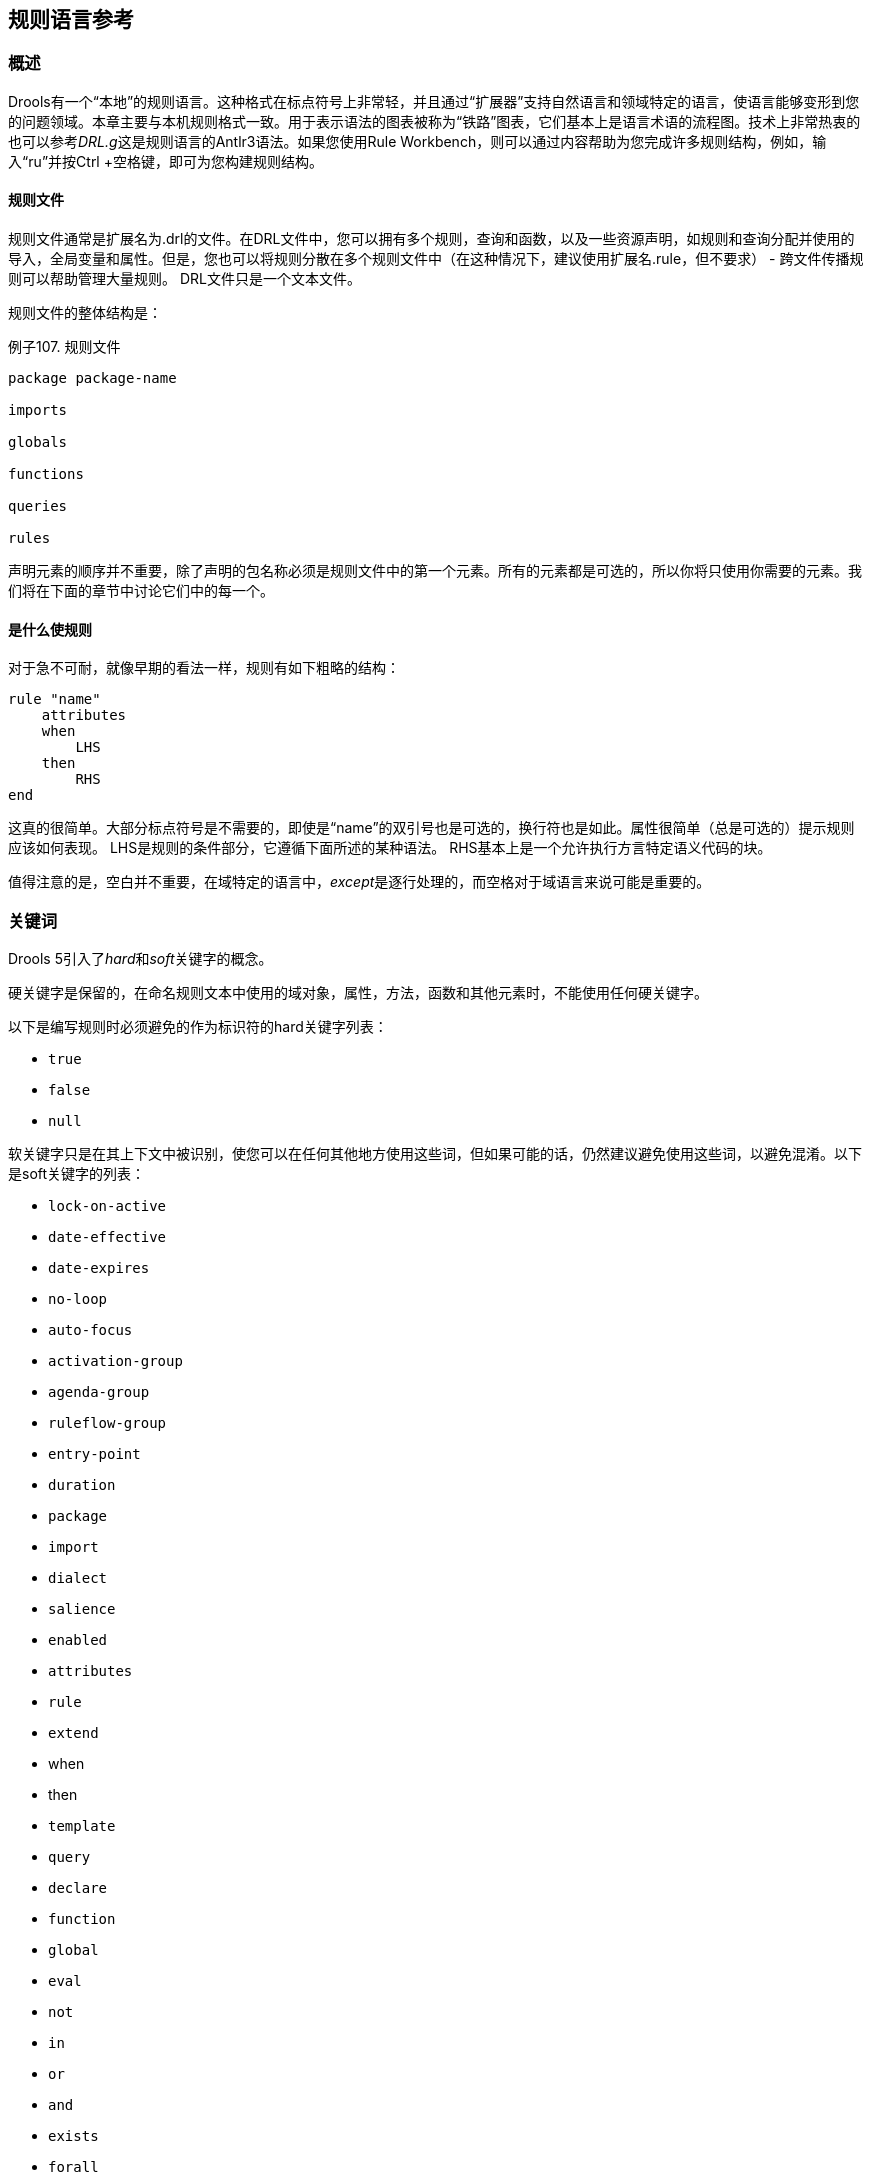 == 规则语言参考

=== 概述

Drools有一个“本地”的规则语言。这种格式在标点符号上非常轻，并且通过“扩展器”支持自然语言和领域特定的语言，使语言能够变形到您的问题领域。本章主要与本机规则格式一致。用于表示语法的图表被称为“铁路”图表，它们基本上是语言术语的流程图。技术上非常热衷的也可以参考__DRL.g__这是规则语言的Antlr3语法。如果您使用Rule Workbench，则可以通过内容帮助为您完成许多规则结构，例如，输入“ru”并按Ctrl +空格键，即可为您构建规则结构。

==== 规则文件

规则文件通常是扩展名为.drl的文件。在DRL文件中，您可以拥有多个规则，查询和函数，以及一些资源声明，如规则和查询分配并使用的导入，全局变量和属性。但是，您也可以将规则分散在多个规则文件中（在这种情况下，建议使用扩展名.rule，但不要求） - 跨文件传播规则可以帮助管理大量规则。 DRL文件只是一个文本文件。

规则文件的整体结构是：

.例子107. 规则文件
[source,java]
----
package package-name

imports

globals

functions

queries

rules
----

声明元素的顺序并不重要，除了声明的包名称必须是规则文件中的第一个元素。所有的元素都是可选的，所以你将只使用你需要的元素。我们将在下面的章节中讨论它们中的每一个。

==== 是什么使规则

对于急不可耐，就像早期的看法一样，规则有如下粗略的结构：

[source,java]
----
rule "name"
    attributes
    when
        LHS
    then
        RHS
end
----

这真的很简单。大部分标点符号是不需要的，即使是“name”的双引号也是可选的，换行符也是如此。属性很简单（总是可选的）提示规则应该如何表现。 LHS是规则的条件部分，它遵循下面所述的某种语法。 RHS基本上是一个允许执行方言特定语义代码的块。

值得注意的是，空白并不重要，在域特定的语言中，__except__是逐行处理的，而空格对于域语言来说可能是重要的。

=== 关键词

Drools 5引入了__hard__和__soft__关键字的概念。

硬关键字是保留的，在命名规则文本中使用的域对象，属性，方法，函数和其他元素时，不能使用任何硬关键字。

以下是编写规则时必须避免的作为标识符的hard关键字列表：

*   ``true``

*   ``false``

*   ``null``

软关键字只是在其上下文中被识别，使您可以在任何其他地方使用这些词，但如果可能的话，仍然建议避免使用这些词，以避免混淆。以下是soft关键字的列表：

*   ``lock-on-active``

*   ``date-effective``

*   ``date-expires``

*   ``no-loop``

*   ``auto-focus``

*   ``activation-group``

*   ``agenda-group``

*   ``ruleflow-group``

*   ``entry-point``

*   ``duration``

*   ``package``

*   ``import``

*   ``dialect``

*   ``salience``

*   ``enabled``

*   ``attributes``

*   ``rule``

*   ``extend``

*   when

*   then

*   ``template``

*   ``query``

*   ``declare``

*   ``function``

*   ``global``

*   ``eval``

*   ``not``

*   ``in``

*   ``or``

*   ``and``

*   ``exists``

*   ``forall``

*   accumulate

*   collect

*   from

*   ``action``

*   ``reverse``

*   ``result``

*   ``end``

*   over

*   ``init``
当然，你可以在骆驼的情况下把这些（硬和软）单词作为方法名称的一部分，就像notSomething（）或accumulateSomething（）一样 - 这个方案没有问题。

尽管上面的三个硬关键字不太可能用于现有的域模型，但是如果您绝对需要将它们用作标识符而不是关键字，则DRL语言提供了在规则文本上转义硬关键字的功能。为了逃避一个词，只需将其放在严重的口音，如下所示：

----
``Holiday( `true` == "yes" ) // please note that Drools will resolve that reference to the method Holiday.isTrue()``
----

=== 注释

注释是规则引擎忽略的文本部分。当遇到它们时，它们被剥离出来，除了语义代码块之外，像规则的RHS。

==== 单行注释

要创建单行注释，可以使用“//”。解析器将在注释符号后忽略行中的任何内容。例：

[source,java]
----
rule "Testing Comments"
when
    // this is a single line comment
    eval( true ) // this is a comment in the same line of a pattern
then
    // this is a comment inside a semantic code block
end
----

[WARNING]
'#' 的注释已经被删除。

==== 多行注释

.多行注释
image::images/Image-211117-091428.243.png[]

多行注释用于在语义代码块内部和外部注释文本块。 例：

[source,java]
----
rule "Test Multi-line Comments"
when
    /* this is a multi-line comment
       in the left hand side of a rule */
    eval( true )
then
    /* and this is a multi-line comment
       in the right hand side of a rule */
end
----

=== 错误消息

Drools 5引入了标准化的错误消息。 这个标准化旨在帮助用户以更简单快捷的方式找到并解决问题。 在本节中，您将学习如何识别和解释这些错误消息，并且您还将收到一些关于如何解决与之相关的问题的提示。

==== 消息格式

标准化包括错误消息格式，为了更好地解释这种格式，我们使用下面的例子：

.错误信息格式
image::images/Image-211117-091536.904.png[]

**1st Block:** 该区域标识错误代码。

**2nd Block:** 行和列信息。

**3rd Block:** 描述问题的一些文本。

**4th Block:** 这是第一个上下文。通常表示发生错误的规则，函数，模板或查询。这个块不是强制性的。

**5th Block:** 标识发生错误的模式。这个块不是强制性的。

==== 错误消息说明

===== 101：没有可行的选择

表示最常见的错误，即解析器进入决策点但无法识别替代方法。这里有些例子：

[source,java]
----
1: rule one
2:   when
3:     exists Foo()
4:     exits Bar()  // "exits"
5:   then
6: end
----

上面的例子产生这个消息：

*   [ERR 101] Line 4:4 在规则一输入“退出”时没有可行的选择

乍一看这似乎是有效的语法，但它不是(exits != exists)。我们来看下一个例子：

[source,java]
----
1: package org.drools.examples;
2: rule
3:   when
4:     Object()
5:   then
6:     System.out.println("A RHS");
7: end
----

现在上面的代码生成这个消息：

*   [ERR 101] Line 3:2 输入'WHEN'

这个消息意味着解析器遇到了令牌**WHEN**，实际上是一个硬关键字，但是由于规则名称丢失，所以它在错误的地方。

当你犯一个简单的词汇错误时，错误“没有可行的选择”也会出现。这里是一个词汇问题的例子：


[source,java]
----
1: rule simple_rule
2:   when
3:     Student( name == "Andy )
4:   then
5: end
----

上面的代码没有关闭引号，因此解析器生成这个错误信息：

*   [ERR 101] Line 0:-1 模式Student中规则simple_rule的输入'<eof>'没有可行的替代方法。

[NOTE]
通常行和列信息是准确的，但在某些情况下（如未封闭的引号），解析器会生成一个0：-1的位置。在这种情况下，你应该检查你是否忘记关闭引号，撇号或括号。

===== 不匹配的输入

这个错误表明解析器正在寻找它在当前输入位置找不到的特定符号。这里有一些样品：

[source,java]
----
1: rule simple_rule
2:   when
3:     foo3 : Bar(
----

上面的例子产生这个消息：

*   [ERR 102] Line 0:-1 模式Bar中规则simple_rule中的-1不匹配输入'<eof>'期待`）`为了解决这个问题，有必要完成规则声明。

[NOTE]
通常当你得到一个0：-1的位置，这意味着解析器到达了源代码的末尾。

以下代码会生成多个错误消息：

[source,java]
----
1: package org.drools.examples;
2:
3: rule "Avoid NPE on wrong syntax"
4:   when
5:     not( Cheese( ( type == "stilton", price == 10 ) || ( type == "brie", price == 15 ) ) from $cheeseList )
6:   then
7:     System.out.println("OK");
8: end
----

这些是与这个来源有关的错误：

*   [ERR 102] Line 5:36 在Cheese模式中，规则里错误的输入','或者意料外的')'会导致"Avoid NPE on wrong syntax"

*   [ERR 101] Line 5:57 规则中没有可匹配的'type'会出现"Avoid NPE on wrong syntax"。

*   [ERR 102] Line 5:106 不匹配的输入'）'期待'然后'在规则“避免NPE在错误的语法”
请注意，第二个问题与第一个有关。要修复它，只需用AND运算符（'&&'）替换逗号（'，'）即可。

[NOTE]
在某些情况下，您可能会收到多条错误消息。尝试从第一个开始一个接一个地修复。一些错误消息仅仅是作为其他错误的结果而产生的。

===== 谓词失败

验证语义谓词评估为false。通常这些语义谓词被用来识别软关键字。这个例子显示了这种情况：

[source,java]
----
 1: package nesting;
 2: dialect "mvel"
 3:
 4: import org.drools.compiler.Person
 5: import org.drools.compiler.Address
 6:
 7: fdsfdsfds
 8:
 9: rule "test something"
10:   when
11:     p: Person( name=="Michael" )
12:   then
13:     p.name = "other";
14:     System.out.println(p.name);
15: end
----

有了这个例子，我们得到这个错误信息：

*   [ERR 103] Line 7:0 规则'rule_key'失败谓词：{（validateIdentifierKey（DroolsSoftKeywords.RULE））}？在规则
** fdsfdsfds **文本无效，解析器无法将其标识为软关键字“rule”。

[NOTE]
这个错误非常类似于102：不匹配的输入，但通常涉及软关键字。

===== 不允许拖尾分号

这个错误与``eval``子句相关，在那里它的表达式不能以分号结尾。检查这个例子：

[source,java]
----
1: rule simple_rule
2:   when
3:     eval(abc();)
4:   then
5: end
----

由于eval内的分号，我们得到这个错误信息：

*   [ERR 104] Line 3:4 规则simple_rule中不允许使用尾随分号

这个问题很容易解决：只要删除分号。

===== 提前退出

认识者在语法上达到了一个至少与一种选择相匹配的亚规则，但是亚规则与任何东西都不匹配。简单地说：解析器已经进入了一个没有出路的分支。这个例子说明了它：

[source,java]
----
1: template test_error
2:   aa s  11;
3: end
----

这是与以上示例相关的消息：

*   [ERR 105] Line 2:2 需要（...）+循环与模板test_error中输入'aa'的内容不匹配

要解决这个问题，有必要删除数字值，因为它既不是一个有效的数据类型，它可能会开始一个新的模板插槽，也不可能启动任何其他规则文件构造。

==== 其他讯息

任何其他信息意味着发生了不好的事情，所以请联系开发团队。

=== 包

包是一系列规则和其他相关的结构，比如导入和全局变量。包成员通常是相互关联的 - 比如HR规则。一个包表示一个名称空间，对于给定的规则分组，这个名称空间在理想情况下是唯一的。包名称本身就是名称空间，并且不以任何方式与文件或文件夹相关联。

可以从多个规则源组装规则，并且有一个顶级程序包配置，所有规则都保存在下面（组装规则时）。虽然，不可能合并到以不同名称声明的相同包资源中。但是，单一的规则库可能包含多个构建于其上的包。一个常见的结构是将包中的所有规则与包声明在同一个文件中（所以这是完全自包含的）。

下面的流程图显示了可能组成一个包的所有组件。请注意，__must__包有一个名称空间，并使用标准的Java约定来声明包名;即没有空间，不同于允许空格的规则名称。按照元素的顺序，它们可以以任何顺序出现在规则文件中，除了“package”语句之外，它必须位于文件的顶部。在所有情况下，分号都是可选的。

.包
image::images/Image-221117-113942.287.png[]

请注意，任何规则属性（如规则属性部分所述）也可以在包级别编写，取代属性的默认值。 修改的默认值仍然可以由规则中的属性设置替换。

==== 导入

.导入
image::images/Image-261117-014523.010.png[]

导入语句像Java中的import语句一样工作。 您需要为要在规则中使用的任何对象指定完全限定的路径和类型名称。 Drools自动从同名的Java包中导入类，也从包java.lang中导入类。

==== global

.全局
image::images/Image-261117-014643.589.png[]

在全局范围内定义全局变量。它们用于使应用程序对象可用于规则。通常，它们用于提供规则使用的数据或服务，尤其是规则后果中使用的应用程序服务，以及从规则中返回数据（例如规则后果中添加的日志或值），或规则与应用程序进行交互，做回调。全局不能被插入到工作记忆中，因此全局决不应该被用来建立规则中的条件，除非它具有一个不变的价值。引擎不能通知全局变量的值，也不会跟踪它们的变化。在约束中错误地使用全局变量可能会产生令人惊讶的结果 - 这是令人吃惊的。

如果多个包声明具有相同标识符的全局变量，则它们必须是相同的类型，并且它们都将引用相同的全局值。

为了使用全局变量，你必须：

1. 在你的规则文件中声明你的全局变量并在规则中使用它。例如：

[source,java]
----
global java.util.List myGlobalList;

    rule "Using a global"
when
    eval( true )
then
    myGlobalList.add( "Hello World" );
end
----

2. 在工作记忆中设置全局值。在向工作记忆声明任何事实之前，设置所有全局值是一个最佳实践。例：

[source,java]
----
List list = new ArrayList();
KieSession kieSession = kiebase.newKieSession();
kieSession.setGlobal( "myGlobalList", list );
----

请注意，这些只是您从应用程序传递到工作内存的对象的命名实例。这意味着你可以传入你想要的任何对象：你可以传入一个服务定位器，或者一个服务本身。使用新元素，现在通常将Hibernate会话作为全局进行传递，以允许从指定的Hibernate查询中提取数据。

一个例子可能是电子邮件服务的一个实例。在调用规则引擎的集成代码中，获取您的emailService对象，然后将其设置在工作内存中。在DRL中，您声明您具有EmailService类型的全局，并将其命名为“email”。那么在你的规则后果中，你可以使用诸如email.sendSMS（number，message）之类的东西。

全局并不是为了在规则之间共享数据而设计的，它们决不能用于这个目的。规则总是对工作内存状态产生原因和反应，所以如果你想将规则中的数据传递给规则，把数据作为事实断言到工作内存中。

当更改全局变量所保存的数据时必须小心，因为规则引擎不知道这些变化，因此不能对它们做出反应。

=== 函数

.函数
image::images/Image-261117-015014.105.png[]

函数是将语义代码放入规则源文件中的一种方式，与普通的Java类相反。他们不能做任何事情比你能用辅助类做什么。 （事实上，编译器会在后台为你生成帮助类。）在规则中使用函数的主要优点是可以将逻辑全部保存在一个地方，并且可以根据需要更改函数（可以是好的或坏的东西）。函数对于调用结果（那么）对规则的一部分的行为最为有用，特别是如果该特定行为被一遍又一遍地使用，可能每个规则只有不同的参数。

典型的函数声明如下所示：

[source,java]
----
function String hello(String name) {
    return "Hello "+name+"!";
}
----

请注意，使用了function关键字，尽管它并不是Java的一部分。函数的参数是按照方法定义的，如果不需要，则不需要参数。返回类型的定义与常规方法一样。

或者，您可以在助手类中使用静态方法，例如Foo.hello（）。 Drools支持使用函数导入，所以你需要做的是：

[source,java]
----
import function my.package.Foo.hello
----

无论定义或导入函数的方式如何，都可以通过调用函数的名称，结果或语义代码块来使用函数。例：

[source,java]
----
rule "using a static function"
when
    eval( true )
then
    System.out.println( hello( "Bob" ) );
end
----

=== 类型声明

.元数据
image::images/Image-261117-015241.003.png[]

.类型声明
image::images/Image-261117-015300.083.png[]

类型声明在规则引擎中有两个主要目标：允许声明新的类型，并允许为类型声明元数据。

*   **声明新的类型:** Drools使用简单的Java对象作为事实开箱即用。然而，有时用户可能希望将模型直接定义到规则引擎，而不必担心使用Java等较低级别的语言来创建模型。在其他时候，已经建立了一个领域模型，但是最终用户希望或者需要用在推理过程中主要使用的其他实体来补充这个模型。

*   **声明元数据:** 事实可能具有与其相关的元信息。元信息的例子包括任何类型的数据，这些数据不是由事实属性表示的，并且在该事实类型的所有实例中是一致的。这个元信息可以在运行时由引擎查询并用于推理过程。

==== 声明新的类型

为了声明一个新的类型，你所要做的就是使用关键字declare，接着是字段列表和关键字end。一个新的事实必须有一个字段列表，否则引擎将在类路径中寻找一个现有的事实类，如果没有找到，会引发一个错误。

.声明一个新的事实类型：Address
[source,java]
----
declare Address
   number : int
   streetName : String
   city : String
end
----

前面的例子声明了一个名为Address的新的事实类型。这个事实类型将有三个属性：数字，街道名称和城市。每个属性的类型都可以是任何有效的Java类型，包括由用户创建的任何其他类，甚至以前声明的其他事实类型。

例如，我们可能想要声明另一个事实类型Person：

.声明一个新的事实类型：Person
[source,java]
----
declare Person
    name : String
    dateOfBirth : java.util.Date
    address : Address
end
----

正如我们在前面的例子中看到的那样，dateOfBirth的类型是java.util.Date，来自Java API，而地址是之前定义的事实类型Address。

如前所述，您可以避免每次使用import子句编写完全限定名称的类。

.避免使用导入来使用完全限定的类名
[source,java]
----
import java.util.Date

declare Person
    name : String
    dateOfBirth : Date
    address : Address
end
----

当你声明一个新的事实类型时，Drools将在编译时生成一个字节码来实现一个表示事实类型的Java类。生成的Java类将是类型定义的一对一Java Bean映射。所以，对于前面的例子，生成的Java类将是：

.为前一个Person事实类型声明生成的Java类
[source,java]
----
public class Person implements Serializable {
    private String name;
    private java.util.Date dateOfBirth;
    private Address address;

    // empty constructor
    public Person() {...}

    // constructor with all fields
    public Person( String name, Date dateOfBirth, Address address ) {...}

    // if keys are defined, constructor with keys
    public Person( ...keys... ) {...}

    // getters and setters
    // equals/hashCode
    // toString
}
----

由于生成的类是一个简单的Java类，因此可以在规则中透明地使用它，就像任何其他事实一样。

.在规则中使用声明的类型
[source,java]
----
rule "Using a declared Type"
when<
    $p : Person( name == "Bob" )
then
    // Insert Mark, who is Bob's mate.
    Person mark = new Person();
    mark.setName("Mark");
    insert( mark );
end
----

===== 声明枚举类型

DRL也支持枚举类型的声明。这样的类型声明需要额外的关键字enum，后跟以逗号分隔的以逗号分隔的允许值列表。

[source,java]
----
rule "Using a declared Type"
when
    $p : Person( name == "Bob" )
then
    // Insert Mark, who is Bob's mate.
    Person mark = new Person();
    mark.setName("Mark");
    insert( mark );
end
----

编译器将使用静态方法valueOf（）和values（）以及实例方法ordinal（），compareTo（）和name（）生成一个有效的Java枚举。

复杂的枚举也是部分支持的，声明内部字段类似于常规类型声明。请注意，从版本6.x开始，枚举字段不支持其他声明的类型或枚举。

[source,java]
----
declare enum DaysOfWeek
   SUN("Sunday"),MON("Monday"),TUE("Tuesday"),WED("Wednesday"),THU("Thursday"),FRI("Friday"),SAT("Saturday");

   fullName : String
end
----

枚举可以在规则中使用

.在规则中使用声明枚举
[source,java]
----
rule "Using a declared Enum"
when
   $p : Employee( dayOff == DaysOfWeek.MONDAY )
then
   ...
end
----

==== 声明元数据
元数据可以分配给Drools中的几个不同的结构：事实类型，事实属性和规则。 

Drools使用at符号（'@'）来引入元数据，它总是使用以下形式：

----
``@metadata_key( metadata_value )``
----

括号内的metadata_value是可选的。

例如，如果你想声明一个像``author``这样的元数据属性，其值是__Bob__，你可以简单地写：

.声明一个元数据属性
----
``@author( Bob )``
----

Drools允许声明任意的元数据属性，但是一些对引擎有特殊的意义，而另外一些只是在运行时查询。 Drools允许为事实类型和事实属性声明元数据。在事实类型的属性之前声明的任何元数据被分配给事实类型，而在属性之后声明的元数据被分配给该特定属性。

.为事实类型和属性声明元数据属性
[source,java]
----
import java.util.Date

declare Person
    @author( Bob )
    @dateOfCreation( 01-Feb-2009 )

    name : String @key @maxLength( 30 )
    dateOfBirth : Date
    address : Address
end
----

在前面的例子中，为事实类型（``author``和``dateOfCreation``）声明了两个元数据项，并且为name属性（``@key``和``@maxLength ``）。请注意，@ key``元数据没有要求的值，所以括号和值被忽略了。

===== 预定义的类级别注释

一些注释具有由引擎解释的预定义的语义。以下是一些预定义的注释及其含义的列表。

====== @role（<fact | event>）

@role注释定义了引擎应该如何处理该类型的实例：或者作为常规事实，或者作为事件。它接受两个可能的值：

*   事实：这是默认的，声明类型是作为一个常规事实来处理的。

*   事件：声明这个类型是作为一个事件来处理的。

以下示例声明股票经纪人应用程序中的事实类型StockTick将作为事件处理。

.将事实类型声明为一个事件
[source,java]
----
import some.package.StockTick

declare StockTick
    @role( event )
end
----

这同样适用于在线声明的事实。如果StockTick是在DRL本身中声明的事实类型，而不是先前存在的类，则代码将是：

.声明一个事实类型并为其分配事件角色
[source,java]
----
declare StockTick
    @role( event )

    datetime : java.util.Date
    symbol : String
    price : double
end
----

====== @typesafe（<boolean>）

默认情况下，所有类型声明都是在启用类型安全性的情况@typesafe（false）提供了一种方法来通过允许回退来覆盖这种行为，在所有约束生成为MVEL约束并动态执行时键入不安全评估。处理没有任何泛型或混合类型集合的集合时，这可能很重要。

====== @timestamp（<attribute name>）

每个事件都有一个相关的时间戳分配给它。默认情况下，会话时钟读取给定事件的时间戳，并在事件插入工作存储器时分配给该事件。虽然有时候，事件有时间戳作为自己的属性之一。在这种情况下，用户可以告诉引擎使用事件属性中的时间戳，而不是从会话时钟中读取。

----
``@timestamp( <attributeName> )``
----

要告诉引擎什么属性用作事件时间戳的来源，只需将属性名称作为参数列入@timestamp标签。

.声明VoiceCall时间戳属性
[source,java]
----
declare VoiceCall
    @role( event )
    @timestamp( callDateTime )
end
----

====== @duration（<attribute name>）

Drools支持事件语义：时间点事件和基于时间间隔的事件。时间点事件表示为持续时间为零的基于时间间隔的事件。默认情况下，所有事件的持续时间为零。用户可以通过声明事件类型中的哪个属性包含事件的持续时间来为事件赋予不同的持续时间。

----
``@duration( <attributeName> )``
----

所以，对于我们的VoiceCall事实类型，声明将是：

.声明VoiceCall持续时间属性
[source,java]
----
declare VoiceCall
    @role( event )
    @timestamp( callDateTime )
    @duration( callDuration )
end
----

====== @expires（<time interval>）

[WARNING]
只有在STREAM模式下运行引擎时才会考虑该标记。另外，关于在内存管理部分使用这个标签的效果的补充讨论。这里包括完整性。

工作记忆中的一段时间后，事件可能会自动失效。通常情况下，根据知识库中的现有规则，事件不能再匹配和激活任何规则。尽管可以明确定义一个事件应该到期的时间。

----
``@expires( <timeOffset> )``
----

__timeOffset__的值是以下形式的时间间隔：

----
``[#d][#h][#m][#s][#[ms]]``
----

其中__ [] __表示可选参数，__ \ #__表示数值。

因此，要声明VoiceCall事实在插入工作存储器1小时35分钟后应该过期，用户将写：

.声明VoiceCall事件的到期偏移量
[source,java]
----
declare VoiceCall
    @role( event )
    @timestamp( callDateTime )
    @duration( callDuration )
    @expires( 1h35m )
end
----

@expires策略将优先并覆盖从知识库中时间约束和滑动窗口计算得出的隐式到期偏移量。

====== @propertyChangeSupport

实现对Javabean（tm）规范中定义的属性更改的支持的事实现在可以注释，以便引擎注册自己以侦听事实属性的更改。 Drools 4 API中insert（）方法中使用的布尔参数已被弃用，并且不存在于drools-api模块中。

.@propertyChangeSupport
[source,java]
----
declare Person
    @propertyChangeSupport
end
----

====== @propertyReactive

使这个类型的属性反射。细节请参阅细粒度属性更改侦听器部分。

===== 预定义的属性级别注释

如前所述，Drools还支持类型属性中的注释。以下是预定义属性注释的列表。

====== @key

将属性声明为关键属性对生成的类型有两个主要影响：

1.该属性将用作类型的关键标识符，因此，在比较此类型的实例时，生成的类将实现equals（）和hashCode（）方法，并考虑该属性。

2. Drools将生成一个使用所有关键属性作为参数的构造函数。

.类型的@key声明的例子
[source,java]
----
declare Person
    firstName : String @key
    lastName : String @key
    age : int
end
----

对于前面的例子，Drools将生成equals（）和hashCode（）方法，它们将检查firstName和lastName属性，以确定Person的两个实例是否彼此相等，但不会检查age属性。它也会生成一个以firstName和lastName为参数的构造函数，允许使用如下代码创建实例：

.使用键构造函数创建一个实例
----
``Person person = new Person( "John", "Doe" );``
----

====== @position

模式支持类型声明的位置参数。

位置参数是您不需要指定字段名称的位置参数，因为位置映射到已知的命名字段。即Person（name ==“mark”）可以被重写为Person（“mark”;）。分号“;”是非常重要的，以便引擎知道它之前的一切是一个位置的论点。否则，我们可能会认为它是一个布尔表达式，分号后可以这样解释。您可以通过使用分号“;”混合模式上的位置和命名参数。分开他们。尚未绑定的位置中使用的任何变量都将绑定到映射到该位置的字段。

[source,java]
----
declare Cheese
    name : String
    shop : String
    price : int
end
----

默认顺序是声明的顺序，但是这可以使用@position覆盖

[source,java]
----
declare Cheese
    name : String @position(1)
    shop : String @position(2)
    price : int @position(0)
end
----

org.drools.definition.type包中的@Position注释可用于注释类路径上的原始pojos。目前只有类的字段可以注释。支持类的继承，但不支持方法的接口。

示例模式，有两个约束和一个绑定。记住分号';'用于区分名称参数部分的位置部分。位置参数支持变量和文字以及仅使用文字的表达式，但不支持变量。

[source,java]
----
Cheese( "stilton", "Cheese Shop", p; )
Cheese( "stilton", "Cheese Shop"; p : price )
Cheese( "stilton"; shop == "Cheese Shop", p : price )
Cheese( name == "stilton"; shop == "Cheese Shop", p : price )
----

当bean相互扩展时@Position被继承;虽然不推荐，但是两个字段可能具有相同的位置值，并不是所有的连续值都需要声明。如果一个@position被重复，那么使用继承（超类中的字段具有优先级）和声明顺序来解决冲突。如果缺少@position值，则选择没有显式@position（如果有的话）的第一个字段来填补空白。一如往常，冲突是通过继承和申报秩序来解决的。

[source,java]
----
declare Cheese
    name : String
    shop : String @position(2)
    price : int @position(0)
end

declare SeasonedCheese extends Cheese
    year : Date @position(0)
    origin : String @position(6)
    country : String
end
----

在这个例子中，字段顺序是：price（超类中的@position 0），year（@position 0中的子类），name（没有@position的第一个字段），shop（@position 2），country（第二个字段没有@position），origin。

==== 为现有类型声明元数据

Drools允许为现有类型声明元数据属性，就像为新的事实类型声明元数据属性一样。唯一的区别是在该声明中没有字段。

例如，如果有一个类org.drools.examples.Person，并且想为其声明元数据，可以写下面的代码：

.为现有类型声明元数据
[source,java]
----
import org.drools.examples.Person

declare Person
    @author( Bob )
    @dateOfCreation( 01-Feb-2009 )
end
----

除了使用导入之外，还可以通过完全限定的名称来引用类，但是由于类也将在规则中引用，所以添加导入并在任何地方使用简短的类名通常较短。
.使用完全限定的类名来声明元数据
[source,java]
----
declare org.drools.examples.Person
    @author( Bob )
    @dateOfCreation( 01-Feb-2009 )
end
----

==== 声明类型的参数化构造函数

使用声明类型的参数生成构造函数。

例如：对于如下所示的声明类型：

[source,java]
----
declare Person
    firstName : String @key
    lastName : String @key
    age : int
end
----

编译器将隐含地生成3个构造函数：一个不带参数，一个带有@key字段，另一个带有所有字段。

[source,java]
----
Person() // parameterless constructor
Person( String firstName, String lastName )
Person( String firstName, String lastName, int age )
----

==== 非类型安全类

@typesafe（<boolean>）已被添加到类型声明中。默认情况下，所有类型声明都是在启用类型安全性的情况@typesafe（false）提供了一种方法来通过允许回退来覆盖这种行为，在所有约束生成为MVEL约束并动态执行时键入不安全评估。处理没有任何泛型或混合类型集合的集合时，这可能很重要。

==== 从应用程序代码访问已声明的类型

声明类型通常在规则文件中使用，而在规则和应用程序之间共享模型时使用Java模型。尽管有时候，应用程序可能需要访问和处理来自声明类型的事实，尤其是当应用程序正在包装规则引擎并为规则管理提供更高级别，特定于域的用户界面时。

在这种情况下，生成的类可以像往常一样使用Java Reflection API进行处理，但是，正如我们所知，通常需要大量的工作才能获得小的结果。因此，Drools为应用程序可能想要处理的最常见的事实提供了一个简化的API。

要认识到的第一件重要的事情是，宣布的事实将属于宣布的包裹。因此，例如，在下面的例子中，Person将属于org.drools.examples包，所以生成的类的完全限定名是org.drools.examples.Person。

.在org.drools.examples包中声明一个类型
[source,java]
----
package org.drools.examples

import java.util.Date

declare Person
    name : String
    dateOfBirth : Date
    address : Address
end
----

如前所述，声明类型是在知识库编译时生成的，即，应用程序只能在应用程序运行时访问它们。因此，这些类不能直接从应用程序中引用。

然后Drools提供了一个接口，用户可以通过该接口处理来自应用程序代码的声明类型：org.drools.definition.type.FactType。通过这个接口，用户可以在声明的事实类型中实例化，读写字段。

.通过API处理声明的事实类型
[source,java]
----
// get a reference to a knowledge base with a declared type:
KieBase kbase = ...

// get the declared FactType
FactType personType = kbase.getFactType( "org.drools.examples",
                                         "Person" );

// handle the type as necessary:
// create instances:
Object bob = personType.newInstance();

// set attributes values
personType.set( bob,
                "name",
                "Bob" );
personType.set( bob,
                "age",
                42 );

// insert fact into a session
KieSession ksession = ...
ksession.insert( bob );
ksession.fireAllRules();

// read attributes
String name = personType.get( bob, "name" );
int age = personType.get( bob, "age" );
----

API还包含其他有用的方法，例如一次设置所有属性，从Map中读取值或一次读取所有属性到Map中。

尽管API类似于Java反射（但使用起来简单得多），但它并不使用下面的反射，依赖于使用生成的字节码实现的更高性能的访问器。

==== 类型声明'extends'

类型声明现在支持继承的“extends”关键字。

为了扩展由DRL声明的子类型在Java中声明的类型，请在不带任何字段的declare语句中重复超类型。

[source,java]
----
import org.people.Person

declare Person end

declare Student extends Person
    school : String
end

declare LongTermStudent extends Student
    years : int
    course : String
end
----

=== 规则

.规则
image::images/Image-261117-074902.553.png[]

条规则规定当左手侧（LHS）中指定的一组特定条件发生时，则执行查询被指定为右手侧（RHS）中的动作列表。用户的一个常见问题是“为什么要使用when而不是if？” “when”被选择为“if”，因为“if”通常是程序执行流程的一部分，在特定的时间点需要检查一个条件。

规则必须有一个名称，在其规则包中是唯一的。如果您在相同的DRL中定义了两次规则，则在加载时会产生错误。如果添加包含规则名称的DRL，它将替换以前的规则。如果规则名称有空格，则需要用双引号括起来（最好总是使用双引号）。

属性 - 如下所述 - 是可选的。他们最好每行写一个。

规则的LHS遵循when关键字（最好在新行上），RHS同样遵循then关键字（理想情况下换行符）。该规则由关键字end结束。规则不能嵌套。

.规则语法概述
[source,java]
----
rule "<name>"
    <attribute>*
when
    <conditional element>*
then
    <action>*
end
----

.一个简单的规则
[source,java]
----
rule "Approve if not rejected"
  salience -100
  agenda-group "approval"
    when
        not Rejection()
        p : Policy(approved == false, policyState:status)
        exists Driver(age > 25)
        Process(status == policyState)
    then
        log("APPROVED: due to no objections.");
        p.setApproved(true);
end
----

==== 规则属性

规则属性提供了一种声明方式来影响规则的行为。有些是非常简单的，而另一些则是复杂子系统的一部分，比如ruleflow。为了充分利用Drools，你应该确保你对每个属性有一个正确的理解。

.规则属性
image::images/Image-261117-084337.961.png[]

``no-loop``

默认值：false

类型: Boolean

当规则的结果修改事实时，可能会导致规则再次激活，导致无限循环。将no-loop设置为true将跳过为具有当前事实集合的规则创建另一个Activation。

``ruleflow-group``

默认值: N/A

类型: String

Ruleflow是一个Drools功能，可以让你控制规则的触发。仅当组的活动时，由同一个ruleflow-group标识符组装的规则才会触发。

``lock-on-active``

默认值: ``false``

类型: Boolean

每当规则流组变为活动状态或者议程组收到焦点时，该组中的任何规则锁定激活设置为true的规则将不再被激活;不管更新的起源如何，匹配规则的激活都被丢弃。这是一个更强大的无循环版本，因为现在不仅可以由规则本身引起变化。对于计算规则而言，如果您有一些修改事实的规则，并且不希望任何规则重新匹配并再次触发，那么这是理想的计算规则。只有在规则流程组不再活动或者议程组失去焦点的情况下，那些锁定活动设置为true的规则才会再次成为其激活被列入议程的条件。

``salience``

默认值: ``0``

类型: integer

每个规则都有一个整数显着属性，默认为零，可以是负值也可以是正值。显着性是优先级的一种形式，当在激活队列中排序时，具有较高显着性值的规则被赋予较高的优先级。

Drools还支持动态显着性，您可以使用涉及绑定变量的表达式。

.动态显着性
[source,java]
----
rule "Fire in rank order 1,2,.."
        salience( -$rank )
    when
        Element( $rank : rank,... )
    then
        ...
end
----

``agenda-group``

默认值: MAIN

类型: String

议程组允许用户划分议程提供更多的执行控制。只有获得焦点的议程小组的规则才被允许开除。

``auto-focus``

默认值: ``false``

类型: Boolean

如果在自动对焦值为true并且规则的议程组尚未具有焦点的情况下激活规则，则会给予焦点，从而允许规则可能触发。

``activation-group``

默认值: N/A

类型: String

属于同一个激活组的规则（由该属性的字符串值标识）将只能单独激活。更确切地说，激活组中的第一条规则将会取消组中所有规则的所有悬而未决的激活，即阻止它们发射。

注意：这个叫Xor组，但是从技术上说它不是Xor。你可能还听到人们提到异或集团;只需在激活组中使用该术语即可。

``dialect``

默认值：如包所指定

类型: String

可能的值: "java" 或者 "mvel"

方言种类是在LHS或RHS代码块中用于任何代码表达的语言。目前有两种方言可用，Java和MVEL。虽然可以在包级别指定方言，但是此属性允许为规则覆盖包定义。

``date-effective``

默认值: N/A

类型: String, 包含日期和时间定义

如果当前日期和时间在日期有效属性之后，则规则只能激活。

``date-expires``

默认值: N/A

类型: String, 包含日期和时间定义

如果当前日期和时间在date-expires属性之后，则规则无法激活。

``duration``

默认值：没有默认值

type: long

持续时间表明规则将在指定的持续时间后触发，如果仍然如此。

.一些属性的例子
[source,java]
----
rule "my rule"
  salience 42
  agenda-group "number 1"
    when ...
----

==== 定时器和日历

规则现在支持基于时间间隔和基于cron的定时器，它们取代了现在弃用的持续时间属性。

.示例计时器属性使用
[source,java]
----
timer ( int:  <repeat interval>? )
timer ( int: 30s )
timer ( int: 30s 5m )

timer ( cron: <cron expression> )
timer ( cron:* 0/15 * * * ? )
----

Interval（由“int：”指示）定时器遵循java.util.Timer对象的语义，具有初始延迟和可选的重复间隔。 Cron（由“cron：”表示）定时器遵循标准的Unix cron表达式：

.一个Cron例子
[source,java]
----
rule "Send SMS every 15 minutes"
    timer (cron:* 0/15 * * * ?)
when
    $a : Alarm( on == true )
then
    channels[ "sms" ].insert( new Sms( $a.mobileNumber, "The alarm is still on" );
end
----

定时器控制的规则在匹配时变为激活状态，对于每个单独的匹配则变为一次。根据定时器的设置重复执行其结果。一旦条件不匹配，就停止。

即使在控制从调用返回给FireUntilHalt之后，也会执行后果。而且，发动机对工作记忆的任何变化都保持反应。例如，删除涉及触发定时器规则执行的Fact会导致重复执行终止，或插入一个事实，以便某些规则匹配将导致该规则触发。但是，引擎并不是一直活跃的，只有在一个规则触发后，无论出于何种原因。因此，在下一次执行定时器控制的规则之前，不会发生对异步插入的反应。处理会话会终止所有计时器活动。

相反，当规则引擎默认运行在被动模式（即：使用fireAllRules而不是fireUntilHalt）时，它不会触发定时规则的后果，除非fireAllRules不再被调用。但是，可以通过使用TimedRuleExecutionOption配置KieSession来更改此默认行为，如以下示例所示。

.配置KieSession自动执行定时规则
[source,java]
----
KieSessionConfiguration ksconf = KieServices.Factory.get().newKieSessionConfiguration();
ksconf.setOption( TimedRuleExecutionOption.YES );
KSession ksession = kbase.newKieSession(ksconf, null);
----

也可以对定时规则进行更细粒度的控制，这些规则必须自动执行。要做到这一点，有必要设置一个FILTERED TimedRuleExecutionOption，它允许定义一个回调来过滤这些规则，就像下一个例子中所做的那样。

.配置一个过滤器来选择自动执行哪些定时规则
[source,java]
----
KieSessionConfiguration ksconf = KieServices.Factory.get().newKieSessionConfiguration();
conf.setOption( new TimedRuleExecutionOption.FILTERED(new TimedRuleExecutionFilter() {
    public boolean accept(Rule[] rules) {
        return rules[0].getName().equals("MyRule");
    }
}) );
----

对于间隔计时器，也可以将延迟和间隔定义为表达式而不是固定值。为此，有必要使用表达式计时器（由“expr：”表示），如下例所示：

.一个表达式计时器示例
[source,java]
----
declare Bean
    delay   : String = "30s"
    period  : long = 60000
end

rule "Expression timer"
    timer( expr: $d, $p )
when
    Bean( $d : delay, $p : period )
then
end
----

在这种情况下，表达式$ d和$ p可以使用规则的模式匹配部分中定义的任何变量，并且可以是任何可以在持续时间内解析的字符串，也可以是将在内部长时间内转换的任何数值表示以毫秒表示的持续时间。

间隔和表达式定时器都可以有3个可选参数，名称分别为“start”，“end”和“repeat-limit”。当使用这些参数中的一个或多个参数时，定时器定义的第一部分必须跟有分号“;”并且参数必须用逗号“，”分隔，如下例所示：

.一个带有开始和结束的间隔定时器
----
``timer (int: 30s 10s; start=3-JAN-2010, end=5-JAN-2010)``
----

开始和结束参数的值可以是日期，表示日期或长的字符串，或者更一般的任何数字，将在Java日期中进行转换，应用以下转换：

----
``new Date( ((Number) n).longValue() )``
----

相反，repeat-limit只能是一个整数，它定义了定时器允许的最大重复次数。如果同时设定了结束和重复限制参数，则当两者中的第一个匹配时，计时器将停止。

启动参数的使用意味着定时器阶段的定义，其中阶段的开始由启动本身加上最终的延迟给出。换句话说，在这种情况下，定时规则将在以下时间被安排：

----
``start + delay + n*period``
----

达到重复限制时间，不迟于结束时间戳（以先到者为准）。例如具有以下间隔计时器的规则。

----
``timer ( int: 30s 1m; start="3-JAN-2010" )``
----

将于2010年1月3日午夜后的每分钟30秒进行。这也意味着，例如，如果您在2010年2月3日午夜打开系统，则不会立即安排，但会保留定时器定义的阶段，因此将在30秒后首次安排午夜。

如果由于某种原因系统暂停（例如，会话被序列化，然后在一段时间之后反序列化），规则将仅被安排一次以从缺失的激活中恢复（不管我们错过了多少次激活），并且随后将再次安排与计时器相位。

日历用于控制规则何时可以触发。 Calendar API模仿于http://www.quartz-scheduler.org/[Quartz]：

.调整Quartz日历

----
``Calendar weekDayCal = QuartzHelper.quartzCalendarAdapter(org.quartz.Calendar quartzCal)``
----

日历是用“KieSession”注册的：

.注册一个日历
----
``ksession.getCalendars().set( "weekday", weekDayCal );``
----

它们可以与包括定时器在内的常规规则和规则结合使用。规则属性“日历”可能包含一个或多个以字符串文字形式书写的以逗号分隔的日历名称。

.一起使用日历和定时器
[source,java]
----
rule "weekdays are high priority"
   calendars "weekday"
   timer (int:0 1h)
when
    Alarm()
then
    send( "priority high - we have an alarm" );
end

rule "weekend are low priority"
   calendars "weekend"
   timer (int:0 4h)
when
    Alarm()
then
    send( "priority low - we have an alarm" );
end
----

==== 左手边（when）语法

===== 什么是左手边？

左手边（LHS）是规则的条件部分的通用名称。它由零个或多个条件元素组成。如果LHS为空，则会将其视为始终为true的条件元素，并在创建新的WorkingMemory会话时激活一次。

.左手边
image::images/Image-261117-093436.247.png[]

.没有条件元素的规则
[source,java]
----
rule "no CEs"
when
    // empty
then
    ... // actions (executed once)
end

// The above rule is internally rewritten as:

rule "eval(true)"
when
    eval( true )
then
    ... // actions (executed once)
end
----

条件元素适用于一个或多个模式（在下面介绍）。最常见的条件元素是“和”。因此，当规则的LHS中有多个模式没有任何连接时，这是隐含的：

.隐式and
[source,java]
----
rule "2 unconnected patterns"
when
    Pattern1()
    Pattern2()
then
    ... // actions
end

// 上面的规则在内部被重写为：

rule "2 and connected patterns"
when
    Pattern1()
    and Pattern2()
then
    ... // actions
end
----

[WARNING]
一个“and”不能有一个领先的声明绑定（不像例如）。这是显而易见的，因为一个声明一次只能引用一个单一的事实，当“and”被满足时，它就会匹配这两个事实 - 声明绑定哪个事实？

----
// 编译错误
$person : (Person( name == "Romeo" ) and Person( name == "Juliet"))
----

===== 模式（条件元素）

====== 什么是模式？

模式元素是最重要的条件元素。它可以匹配插入工作存储器的每个事实。

一个模式包含零个或多个约束，并有一个可选的模式绑定。下面的铁路图显示了这个语法。

.模式
image::images/Image-261117-093851.075.png[]

以最简单的形式，没有约束，模式匹配给定类型的事实。在下面的例子中，类型是Cheese，这意味着模式将与工作内存中的所有Person对象相匹配：

----
Person()
----

该类型不一定是某个事实对象的实际类。模式可能涉及超类甚至是接口，从而可能与来自许多不同类的事实匹配。

----
Object() // 匹配工作内存中的所有对象
----

模式括号内部是所有动作发生的地方：它定义了该模式的约束。例如，与年龄有关的限制：

----
Person( age == 100 )
----

[NOTE]
出于向后兼容性的原因，可以使用后缀模式';'字符。但不建议这样做。

====== 模式绑定

为了引用匹配的对象，使用一个模式绑定变量，如$p。

.具有绑定变量的模式
[source,java]
----
rule ...
when
    $p : Person()
then
    System.out.println( "Person " + $p );
end
----

带前缀的美元符号（$）只是一个约定;在有助于轻松区分变量和字段的复杂规则中可能有用，但这不是强制性的。

===== 约束（模式的一部分）

====== 什么是约束？

约束是一个返回true或false的表达式。这个例子有一个约束，状态5小于6：

----
``Person( 5 < 6 )  // 只是一个例子，因为这样的约束在实际模式中是无用的
----

实质上，这是一个带有一些增强（比如属性访问）的Java表达式和一些差异（比如``==``的``equals()``语义）。让我们深入了解一下。

====== Java Bean（POJO）的属性访问

任何bean属性都可以直接使用。使用标准的Java bean getter公开一个bean属性：一个方法getMyProperty（）（或者一个基本布尔值的isMyProperty（）），它不接受任何参数并返回一些东西。例如：age属性在DRL中被写为age，而不是getter getAge（）：

[source,java]
----
Person( age == 50 )

// this is the same as:
Person( getAge() == 50 )
----

Drools使用标准的JDK Introspector类来完成这个映射，所以它遵循标准的Java bean规范。

[NOTE]
我们建议使用属性访问（age）而不是使用getter（getAge（）），因为通过字段索引提高了性能。

[NOTE]
属性访问器不得以可能影响规则的方式更改对象的状态。请记住，规则引擎在调用之间有效地缓存它的匹配结果，以使其更快。

----
public int getAge() {
    age++; // Do NOT do this
    return age;
}
----

----
public int getAge() {
    Date now = DateUtil.now(); // Do NOT do this
    return DateUtil.differenceInYears(now, birthday);
}
----

为了解决后一种情况，插入一个将当前日期包装到工作内存中的事实，并根据需要在fireAllRules之间更新该事实。

[NOTE]
以下回退适用：如果找不到属性的getter，则编译器将使用属性名称作为方法名称并且不带参数：

----
Person( age == 50 )

// If Person.getAge() does not exists, this falls back to:
Person( age() == 50 )
----

嵌套属性访问也被支持：

[source,java]
----
Person( address.houseNumber == 50 )

// this is the same as:
Person( getAddress().getHouseNumber() == 50 )
----

嵌套属性也被索引。

[WARNING]
在有状态会话中，当使用嵌套访问器时要小心，因为工作内存不知道任何嵌套值，并且不知道它们什么时候改变。将其任何父引用插入到工作内存中时，请考虑它们不可变。或者，如果您希望修改嵌套值，则应将所有外部事实标记为已更新。在上例中，当houseNumber更改时，具有该地址的任何人员必须标记为已更新。

====== Java表达式

您可以使用任何返回布尔值的Java表达式作为模式括号内的约束条件。 Java表达式可以与其他表达式增强功能（如属性访问）混合使用：

----
``Person( age == 50 )``
----

可以像使用任何逻辑或数学表达式一样使用圆括号来改变评估优先级：

----
``Person( age > 100 && ( age % 10 == 0 ) )``
----

可以重用Java方法：

----
``Person( Math.round( weight / ( height * height ) ) < 25.0 )``
----

[NOTE]
至于属性访问器，方法不能以可能影响规则的方式改变对象的状态。任何在LHS中执行的方法都应该是只读方法。

----
``Person( incrementAndGetAge() == 10 ) // Do NOT do this``
----

[NOTE]
规则调用之间不应该改变事实的状态（除非在每次更改时将这些事实标记为工作内存）：

----
``Person( System.currentTimeMillis() % 1000 == 0 ) // Do NOT do this``
----

普通Java运算符优先级适用，请参阅下面的运算符优先级列表。

[NOTE]
除了==和！=以外，所有的操作符都具有普通的Java语义。

``==``运算符具有无效的equals（）语义：

----
// Similar to: java.util.Objects.equals(person.getFirstName(), "John")
// so (because "John" is not null) similar to:
// "John".equals(person.getFirstName())
Person( firstName == "John" )
----

“！=”运算符具有无效的“！equals（）”语义：

----
``// Similar to: !java.util.Objects.equals(person.getFirstName(), "John")
Person( firstName != "John" )``
----

如果字段和值是不同的类型，总是尝试类型强制;如果尝试了一个不好的胁迫，就会抛出异常。例如，如果在数字评估器中提供“ten”作为字符串，则引发异常，而“10”将强制为数字10.强制总是倾向于字段类型而不是值类型：

----
``Person( age == "10" ) // "10" is coerced to 10``
----

====== 逗号分隔符AND

逗号字符（'`，`'）用于分隔约束组。它具有隐含的__ AND__连接语义。

[source,java]
----
// Person is at least 50 and weighs at least 80 kg
Person( age > 50, weight > 80 )
----

[source,java]
----
// Person is at least 50, weighs at least 80 kg and is taller than 2 meter.
Person( age > 50, weight > 80, height > 2 )
----

[NOTE]
虽然 ``&&`` 和``,``操作符具有相同的语义，但它们被解析为不同的优先级：``&&``运算符在``||``运算符之前。 ``&&``和 ``||`` 操作符都在``,`` 操作符之前。请参阅下面的运营商优先级列表。

逗号运算符在顶层约束条件下应该是首选，因为它使得约束更容易阅读，引擎通常能够更好地优化它们。

逗号（``，``）运算符不能嵌入复合约束表达式中，如括号：

[source,java]
----
Person( ( age > 50, weight > 80 ) || height > 2 ) // Do NOT do this: compile error

// Use this instead
Person( ( age > 50 && weight > 80 ) || height > 2 )
----

====== 绑定变量

属性可以绑定到一个变量：

[source,java]
----
// 2 persons of the same age
Person( $firstAge : age ) // binding
Person( age == $firstAge ) // constraint expression
----

前缀的美元符号（``$``）只是一个约定;在有助于轻松区分变量和字段的复杂规则中可能有用。

[NOTE]
出于向后兼容性的原因，允许（但不推荐）将约束绑定和约束表达式混合在一起：

----
// Not recommended
Person( $age : age * 2 < 100 )
----

----
// Recommended (separates bindings and constraint expressions)
Person( age * 2 < 100, $age : age )
----

使用运算符“==”的绑定变量限制提供了非常快的执行，因为它使用散列索引来提高性能。

====== Unification

Drools不允许绑定到相同的声明。然而，这是推导查询统一的一个重要方面。虽然位置参数总是使用统一处理，但引入了一个特殊的统一符号“：=”，用于名为arguments的命名参数。下面“统一”两个人的年龄论点。

[source,java]
----
Person( $age := age )
Person( $age := age)
----

实质上，统一将为第一次出现声明一个绑定，并将其约束为序列出现的绑定字段的相同值。

====== 嵌套对象的分组访问器

通常情况下，有必要访问嵌套对象的多个属性，如下例所示

----
Person( name == "mark", address.city == "london", address.country == "uk" )
----

这些嵌套对象的访问器可以用一个'.(...)'语法分组，以提供更多的可读规则

----
Person( name == "mark", address.( city == "london", country == "uk") )
----

注意'.'前缀，这是区分方法调用的嵌套对象约束所必需的。

====== 内联casts和coercion

处理嵌套对象时，也需要将其转换为子类型。 可以通过＃符号来做到这一点，如下所示：

----
Person( name == "mark", address#LongAddress.country == "uk" )
----

这个例子将地址转换为LongAddress，使其获取者可用。如果转换不可能（instanceof返回false），则评估将被视为错误。还支持完全限定名称：

----
Person( name == "mark", address#org.domain.LongAddress.country == "uk" )
----

可以在同一个表达式中使用多个内联强制转换：

----
Person( name == "mark", address#LongAddress.country#DetailedCountry.population > 10000000 )
----

此外，既然我们也支持运营商的实例，如果使用这个运算符，我们将在该模式内推断其结果以进一步使用该领域：

----
Person( name == "mark", address instanceof LongAddress, address.country == "uk" )
----

====== 特殊的字面支持

除了普通的Java文本（包括Java 5枚举）之外，这个文字也被支持：

====== 日期文字

日期格式“dd-mmm-yyyy”是默认支持的。您可以通过提供一个替代的日期格式掩码来定制这个名称为“drools.dateformat”的系统属性。如果需要更多控制，请使用限制

.日期文字限制
----
``Cheese( bestBefore < "27-Oct-2009" )``
----

====== List和Map的访问

可以通过索引直接访问“List”值：

[source,java]
----
// Same as childList(0).getAge() == 18
Person( childList[0].age == 18 )
----

也可以通过键直接访问“Map”值：

[source,java]
----
// Same as credentialMap.get("jsmith").isValid()
Person( credentialMap["jsmith"].valid )
----

====== 缩略联合关系条件

这允许您使用限制连接符``&&``或``||``在字段上放置多个限制。 允许通过圆括号分组，导致递归语法模式。

.缩略联合关系条件
image::images/Image-261117-100408.956.png[]

.缩写联合关系条件与词义
image::images/Image-261117-100427.002.png[]

[source,java]
----
// Simple abbreviated combined relation condition using a single &&
Person( age > 30 && < 40 )
----

[source,java]
----
// Complex abbreviated combined relation using groupings
Person( age ( (> 30 && < 40) ||
              (> 20 && < 25) ) )
----

[source,java]
----
// Mixing abbreviated combined relation with constraint connectives
Person( age > 30 && < 40 || location == "london" )
----

====== 特殊的DRL操作符

.操作符
image::images/Image-261117-100511.243.png[]

将试图强制为评估者和现场的正确价值。

====== 运算符``< ⇐ > >=``

这些运算符可以用于具有自然排序的属性。例如，对于日期字段，<表示之前，对于字符串字段，意味着按字母顺序较低。

----
``Person( firstName < $otherFirstName )``
----

----
``Person( birthDate < $otherBirthDate )``
----

只适用于可比较的属性。

====== 无效的解引用操作符

``!.``运算符允许以无效的方式取消拒绝。更详细的说，匹配算法需要``!.``左边的值。运算符不为空以便为模式匹配本身提供肯定的结果。换句话说，模式：

----
``Person( $streetName : address!.street )``
----

将在内部翻译成：

----
``Person( address != null, $streetName : address.street )``
----

====== 操作符``matches``

匹配任何有效的Java正则表达式的字段。通常，regexp是一个字符串文字，但也可以使用解析为有效正则表达式的变量。

.正则表达式约束
----
``Cheese( type matches "(Buffalo)?\\S*Mozzarella" )``
----

[NOTE]
就像在Java中一样，写成字符串文字的正则表达式需要转义``\\``。

只适用于字符串属性。对``null``值使用``matches``总是计算为false。

====== 操作符``not matches``

如果字符串与正则表达式不匹配，则运算符返回true。相同的规则适用于匹配运算符。例：

.正则表达式约束
----
``Cheese( type not matches "(Buffalo)?\\S*Mozzarella" )``
----

只适用于字符串属性。对``null``值使用``not matches``总是计算为true。

====== 操作符``contains``

运算符contains用于检查是一个Collection或一个元素的字段是否包含指定的值。

.包含集合
[source,java]
----
CheeseCounter( cheeses contains "stilton" ) // contains with a String literal
CheeseCounter( cheeses contains $var ) // contains with a variable
----

仅适用于``Collection``属性。

``contains``的运算符也可以用来代替String.contains（）约束检查。

.包含字符串文字
[source,java]
----
Cheese( name contains "tilto" )
Person( fullName contains "Jr" )
String( this contains "foo" )
----

====== 操作符``not contains``

不包含的操作符用于检查作为Collection或元素的字段是否不包含指定的值。

.与集合的文字约束
[source,java]
----
CheeseCounter( cheeses not contains "cheddar" ) // not contains with a String literal
CheeseCounter( cheeses not contains $var ) // not contains with a variable
----

仅适用于``Collection``属性。

[NOTE]
为了向后兼容，``excludes``运算符作为``not contains``的同义词被支持。

``not contains``的操作符也可以代替``String.contains()``的约束检查的逻辑否定 - 即：``! String.contains()``。

.包含字符串文字
[source,java]
----
Cheese( name not contains "tilto" )
Person( fullName not contains "Jr" )
String( this not contains "foo" )
----

====== 操作符``memberOf``

操作员memberOf用于检查一个字段是否是一个集合或元素的成员;该集合必须是一个变量。

.与``Collection``的文字约束
----
``CheeseCounter( cheese memberOf $matureCheeses )``
----

====== 操作符``not memberOf``

操作符``not memberOf``用于检查一个字段是否不是``collection``的成员或``elements``，该集合必须是一个变量。

.与集合的文字约束
----
``CheeseCounter( cheese not memberOf $matureCheeses )``
----

====== 操作符``soundslike``

这个操作符类似于``matches``，但是它检查一个单词是否具有与给定值几乎相同的声音（使用英语发音）。这是基于Soundex算法（见http://en.wikipedia.org/wiki/Soundex）。

。用soundslike测试
[source,java]
----
// match cheese "fubar" or "foobar"
Cheese( name soundslike 'foobar' )
----

====== 操作符``str``

这个运算符``str``用于检查一个``String``的字段是以一个特定的值开始还是以一个特定的值结束。它也可以用来检查字符串的长度。

----
Message( routingValue str[startsWith] "R1" )
----

----
Message( routingValue str[endsWith] "R2" )
----

----
Message( routingValue str[length] 17 )
----

====== 操作符``in``与``notin``（复合价值限制）

在有多个可能值匹配的地方使用复合值限制。目前只有评估人员支持这一点。该运算符的第二个操作数必须是用逗号分隔的值列表，用括号括起来。值可以作为变量，文字，返回值或限定标识符给出。两个评估者实际上是语法糖，内部重写为使用操作符``!=``和``==``的多个限制列表。

.compoundValueRestriction
image::images/Image-261117-103316.572.png[]

.使用“in”的复合限制
[source,java]
----
Person( $cheese : favouriteCheese )
Cheese( type in ( "stilton", "cheddar", $cheese ) )
----
----
``n", "cheddar", $cheese ) )``
----

====== 内联eval运算符(不建议使用)

.内联Eval运算符
image::images/Image-261117-103452.211.png[]

内联eval约束可以使用任何有效的方言表达式，只要它产生一个原始布尔值即可。表达式必须随时间不变。任何以前绑定的变量，可以使用当前或之前的模式; autovivification也被用来自动创建字段绑定变量。如果找到的标识符不是当前变量，则构建器会查看标识符是否是当前对象类型的字段，如果是，则字段绑定是作为同名变量自动创建的。这被称为inline eval内的字段变量的autovivification。

这个例子将会发现男性比女性大2岁的所有男女成对;可变时期是自动创建过程在第二个模式中自动创建的。

.返回值运算符
[source,java]
----
Person( girlAge : age, sex = "F" )
Person( eval( age == girlAge + 2 ), sex = 'M' ) // eval() is actually obsolete in this example
----

[NOTE]
内联评估已经过时，因为它们的内部语法现在已经被直接支持。建议不要使用它们。只需编写表达式，而不用在其周围包装eval（）。

====== 运算符优先级

运营商在这个优先级评估：

.运算符优先级
|====
| 运算符类型 | 运算符 | 说明
| （嵌套/空安全）属性访问 | ``.````!.`` | 不是普通的Java语义
| List/Map 访问 | ``[ ]`` | 不是普通的Java语义
| 约束绑定 | ``:`` | 不是普通的Java语义
| multiplicative | ``\*`` ``/`` ``%`` | 
| additive | ``\+`` ``-`` | 
| shift | ``<<`` ``>>`` ``>>>`` | 
| relational | ``<`` ``>`` ``⇐`` ``>=`` ``instanceof`` | 
| equality | ``==`` ``!=`` | 不使用普通的Java（__not__）相同的语义：使用（__not__）相等于语义。 __equals__ semantics instead.
| non-short circuiting AND | ``&`` | 
| non-short circuiting exclusive OR | ``^`` | 
| non-short circuiting inclusive OR | ``\|`` | 
| logical AND | ``&&`` | 
| logical OR | ``\|\|`` | 
| ternary | ``? :`` | 
| Comma separated AND | ``,`` | 不是普通的Java语义
|====

===== 位置参数

模式现在支持类型声明的位置参数。

位置参数是您不需要指定字段名称的位置参数，因为位置映射到已知的命名字段。即Person（name ==“mark”）可以被重写为Person（“mark”;）。分号“;”是非常重要的，以便引擎知道它之前的一切是一个位置的论点。否则，我们可能会认为它是一个布尔表达式，分号后可以这样解释。您可以通过使用分号“;”混合模式上的位置和命名参数。分开他们。尚未绑定的位置中使用的任何变量都将绑定到映射到该位置的字段。

[source,java]
----
declare Cheese
    name : String
    shop : String
    price : int
end
----

示例模式，有两个约束和一个绑定。记住分号';'用于区分名称参数部分的位置部分。位置参数支持变量和文字以及仅使用文字的表达式，但不支持变量。位置参数总是使用统一来解决。

[source,java]
----
Cheese( "stilton", "Cheese Shop", p; )
Cheese( "stilton", "Cheese Shop"; p : price )
Cheese( "stilton"; shop == "Cheese Shop", p : price )
Cheese( name == "stilton"; shop == "Cheese Shop", p : price )
----

给定先前声明的绑定的位置参数将限制使用统一的参数;这些被称为输入参数。如果绑定不存在，它将创建绑定到position参数所代表的字段的声明;这些被称为输出参数。

===== 细粒度的属性变化监听器

在给定对象上调用modify（）（请参阅modify语句部分）时，将触发知识库中匹配对象类型的所有模式的重估。这可能会导致不必要的和无用的评估，并在最坏的情况下导致无限递归。避免它的唯一解决方法是将您的对象分成与原始对象具有1对1关系的较小对象。

这已经被引入，以提供一种更容易和更一致的方式来克服这个问题。事实上，它允许模式匹配只对给定模式内实际约束或绑定的属性进行修改。这将有助于性能和递归，避免人造物体分裂。

这个特性是默认启用的，但是如果你需要或者想要在特定的bean上关闭它，你可以使用@classReactive注释它。这个注解在DRL类型声明中都有效：

[source,java]
----
declare Person
@classReactive
    firstName : String
    lastName : String
end
----

和Java类：

[source,java]
----
@ClassReactive
    public static class Person {
    private String firstName;
    private String lastName;
}
----

例如，通过使用此功能，如果您有如下规则：

[source,java]
----
rule "Every person named Mario is a male" when
    $person : Person( firstName == "Mario" )
then
    modify ( $person )  { setMale( true ) }
end
----

您将不必为其添加无回路属性，以避免无限递归，因为引擎认识到模式匹配是在“firstName”属性上完成的，而规则的RHS修改了“男性”属性。请注意，此功能对update（）不起作用，这是我们促进modify（）的原因之一，因为它在语句中封装了字段更改。而且，在Java类中，还可以注释任何方法来说明其调用实际上会修改其他属性。比如在前面的Person类中，你可以使用如下方法：

[source,java]
----
@Modifies( { "firstName", "lastName" } )
public void setName(String name) {
    String[] names = name.split("\\s");
    this.firstName = names[0];
    this.lastName = names[1];
}
----

这意味着如果一个规则具有如下的RHS：

----
modify($person) { setName("Mario Fusco") }
----

它将正确地认识到，属性'firstName'和'lastName'的值可能已经被修改并且相应地采取行动，而不是重新评估限制在它们上的模式。此刻@Modifies的使用不允许在字段上，但只能在方法上使用。这与最常见的情况是一致的，在前面的例子中，@Modify将用于与Person.setName（）中的类字段无关的方法。另外请注意，@Modifies不是传递的，这意味着如果另一个方法在内部调用Person.setName（），它不足以用@Modifies（{“name”}）注释它，但是有必要使用@修改（{“firstName”，“lastName”}）即使在它上面。很可能@Modifies传递性将在下一个版本中实现。

关于嵌套访问器，引擎只会通知顶级域。换句话说，模式匹配如：

----
Person ( address.city.name == "London )
----

只有修改Person对象的“地址”属性才会被重新评估。同样，约束分析目前严格限制在模式内部。另一个例子可以帮助澄清这一点。 LHS如下所示：

[source,java]
----
$p : Person( )
Car( owner = $p.name )
----

不会听取人名的修改，而这个人会做：

[source,java]
----
Person( $name : name )
Car( owner = $name )
----

为了克服这个问题，可以使用@watch注释一个模式，如下所示：

[source,java]
----
$p : Person( ) @watch ( name )
Car( owner = $p.name )
----

事实上，使用@watch注释一个模式可以让你修改这个模式将会反应的属性的推断集合。请注意，@watch注释中指定的属性实际上被添加到自动推断的属性中，但是也可以显式排除其中的一个或多个，并将它们的名称加上`!`并使模式分别使用wildcrds * and !* 来监听模式中使用的所有类型或属性。所以，举个例子，你可以在一个规则的LHS中注释一个模式，例如：

[source,java]
----
// listens for changes on both firstName (inferred) and lastName
Person( firstName == $expectedFirstName ) @watch( lastName )

// listens for all the properties of the Person bean
Person( firstName == $expectedFirstName ) @watch( * )

// listens for changes on lastName and explicitly exclude firstName
Person( firstName == $expectedFirstName ) @watch( lastName, !firstName )

// listens for changes on all the properties except the age one
Person( firstName == $expectedFirstName ) @watch( *, !age )
----

由于在使用@ClassReactive注释的类型的模式上使用这个注释是没有意义的，所以如果你尝试这样做，规则编译器会引发编译错误。同样，@watch中相同属性的重复使用（例如：@watch（firstName，！firstName））将以编译错误结束。在下一个版本中，我们将通过分析甚至在模式之外自动检测更聪明的属性。

也可以仅在特定类型的模型上启用此功能，或者通过使用KnowledgeBuilderConfiguration的选项完全禁止此功能。特别是这个新的PropertySpecificOption可以具有以下3个值之一：

[source,java]
----
- DISABLED => 该功能关闭，所有其他相关的注释被忽略
- ALLOWED => 类型不属性反应，除非它们没有用@PropertyReactive注解（这是@ClassReactive的对偶）
- ALWAYS => 所有类型都是财产反应。这是默认行为
----

因此，例如，要使默认情况下禁用属性反应性的KnowledgeBuilder：

[source,java]
----
KnowledgeBuilderConfiguration config = KnowledgeBuilderFactory.newKnowledgeBuilderConfiguration();
config.setOption(PropertySpecificOption.ALLOWED);
KnowledgeBuilder kbuilder = KnowledgeBuilderFactory.newKnowledgeBuilder(config);
----

在这最后一种情况下，可以通过@PropertyReactive注释来重新启用特定类型的属性反应性特性。

重要的是要注意，属性反应性只能在规则结果内进行修改时自动使用。相反，程序化更新不知道对象的属性已被更改，因此无法使用此功能。

要解决此限制，可以在更新语句中选择性地指定已修改对象中已更改的属性的名称，如下例所示：

[source,java]
----
Person me = new Person("me", 40);
FactHandle meHandle = ksession.insert( me );

me.setAge(41);
me.setAddress("California Avenue");
ksession.update( meHandle, me, "age", "address" );
----

===== 基本的条件元素

====== 条件元素``and``

条件元素``"and"``用于将其他条件元素分组为逻辑连接。 Drools支持前缀``and``和中缀``and``。

.infixAnd
image::images/Image-261117-104804.569.png[]

传统的中缀``and``支持：

[source,java]
----
//infixAnd
Cheese( cheeseType : type ) and Person( favouriteCheese == cheeseType )
----

还支持用括号显式分组：

[source,java]
----
//infixAnd with grouping
( Cheese( cheeseType : type ) and
  ( Person( favouriteCheese == cheeseType ) or
    Person( favouriteCheese == cheeseType ) )
----

[NOTE]
符号&&（作为``and``的替代）已被弃用。 但是在向后兼容的语法中仍然支持它。

.prefixAnd
image::images/Image-261117-104908.633.png[]

前缀 ``and`` 也支持:

[source,java]
----
(and Cheese( cheeseType : type )
     Person( favouriteCheese == cheeseType ) )
----

LHS的根元素是一个隐含的前缀``and``，不需要指定：

.隐式根前缀``and``
[source,java]
----
when
    Cheese( cheeseType : type )
    Person( favouriteCheese == cheeseType )
then
    ...
----

====== 条件元素``or``

条件元素``or``用于将其他条件元素分组成逻辑和。 Drools支持前缀``or``和中缀``or``。

.infixOr
image::images/Image-261117-104929.765.png[]

传统中缀``or``支持：

[source,java]
----
//infixOr
Cheese( cheeseType : type ) or Person( favouriteCheese == cheeseType )
----

还支持用括号显式分组：

[source,java]
----
//infixOr with grouping
( Cheese( cheeseType : type ) or
  ( Person( favouriteCheese == cheeseType ) and
    Person( favouriteCheese == cheeseType ) )
----

[NOTE]
符号|| （作为或的替代）已被弃用。 但是在向后兼容的语法中仍然支持它。

.prefixOr
image::images/Image-261117-105245.769.png[]

前缀 ``or`` 也支持：

[source,java]
----
(or Person( sex == "f", age > 60 )
    Person( sex == "m", age > 65 )
----

[NOTE]
条件元素的行为或不同于连接||在现场限制条件下的约束和限制。引擎实际上并不了解条件元素或。相反，通过一些不同的逻辑转换，一条规则被改写为一些子规则。这个过程最终导致一个规则，它有一个单独的或者作为每个CE的根节点和一个子规则。每个子规则都可以像任何正常规则一样激活和开火;这些规则之间没有特殊的行为或相互作用。 - 这可能是最新的规则作者混淆。

条件元素``or``还允许可选的模式绑定。这意味着每个生成的子规则都会将其模式绑定到模式绑定。每个模式必须分别绑定，使用同名变量：

----
``pensioner : ( Person( sex == "f", age > 60 ) or Person( sex == "m", age > 65 ) )``
----

[source,java]
----
(or pensioner : Person( sex == "f", age > 60 )
    pensioner : Person( sex == "m", age > 65 ) )
----

由于条件元素``or``导致多个子规则生成，每个可能的逻辑结果一个，上面的例子将导致内部生成两个规则。这两条规则在工作记忆中独立工作，这意味着双方都可以match, activate 和 fire - 没有捷径。

考虑条件元素的最佳方法或者是生成两个``or``更多类似规则的捷径。当你这么想的时候，很明显，如果一个规则有两个或更多的条件是真的，那么可能有多个激活。

====== 条件元素``not``

.not
image::images/Image-261117-105503.705.png[]

CE``not``一阶逻辑的非存在量词，并检查工作存储器中是否存在某种东西。 认为"not"是指“不得有......”。

关键字``not``可以在它适用的CE周围加括号。 在最简单的情况下（如下图），您可以选择省略括号。

.没有总线
----
not Bus()
----

.没有红色的Busses
[source,java]
----
// Brackets are optional:
not Bus(color == "red")
// Brackets are optional:
not ( Bus(color == "red", number == 42) )
// "not" with nested infix and - two patterns,
// brackets are requires:
not ( Bus(color == "red") and
      Bus(color == "blue") )
----

====== 条件元素``exists``

.exists
image::images/Image-261117-105710.447.png[]

``exists``的CE是一阶逻辑的存在量词，并检查工作存储器中是否存在某事物。把``exists``看作是“至少有一个......”的意思。它不同于仅仅拥有自己的模式，更像是“为...的每一个”。如果使用存在模式，那么无论工作内存中与存在模式内的条件相匹配的数据量多少，该规则最多只能激活一次。因为只有存在很重要，所以不会建立任何约束。

``exists``的关键字必须在它所适用的CE周围加括号。在最简单的情况下（如下），您可以省略括号。

.至少有一个Bus
----
``exists Bus()``
----

.至少有一个红色Bus
[source,java]
----
exists Bus(color == "red")
// brackets are optional:
exists ( Bus(color == "red", number == 42) )
// "exists" with nested infix and,
// brackets are required:
exists ( Bus(color == "red") and
         Bus(color == "blue") )
----

===== 先进的条件元素

====== 条件元素``forall``

.forall
image::images/Image-261117-110018.985.png[]

条件元素``forall``完成了Drools中的一阶逻辑支持。当与第一个模式匹配的``forall``事实匹配所有剩余的模式时，条件元素评估为真。例：

[source,java]
----
rule "All English buses are red"
when
    forall( $bus : Bus( type == 'english')
                   Bus( this == $bus, color = 'red' ) )
then
    // all English buses are red
end
----

在上述规则中，我们“选择”所有类型为“english”的Bus对象。那么，对于每一个符合这种模式的事实，我们评估下面的模式，如果它们匹配，所有的CE将评估为真。

为了说明在工作记忆中给定类型的所有事实都必须匹配一组约束，为了简单起见，可以用单个模式写出全部事实。例：

.单一模式Forall
[source,java]
----
rule "All Buses are Red"
when
    forall( Bus( color == 'red' ) )
then
    // all Bus facts are red
end
----

另一个例子显示了多个模式的内部``forall``：

.多``forall``模式
[source,java]
----
rule "all employees have health and dental care programs"
when
    forall( $emp : Employee()
            HealthCare( employee == $emp )
            DentalCare( employee == $emp )
          )
then
    // all employees have health and dental care
end
----

Forall可以嵌套在其他CE中。例如，可以在一个不是CE的内部使用。请注意，只有单个模式具有可选的括号，因此必须使用嵌套的括号括起来：

.将Forall和Not CE结合起来
[source,java]
----
rule "not all employees have health and dental care"
when
    not ( forall( $emp : Employee()
                  HealthCare( employee == $emp )
                  DentalCare( employee == $emp ) )
        )
then
    // not all employees have health and dental care
end
----

作为一个方面说明，所有（p1 p2 p3 ...）等同于书写：

----
not(p1 and not(and p2 p3...))
----

此外，重要的是要注意，``forall``是范围分隔符。因此，它可以使用任何以前绑定的变量，但是没有绑定的变量可以在其外部使用。

====== 条件元素``from``

.from
image::images/Image-261117-110834.825.png[]

条件元素使用户能够指定一个任意的数据源，以便通过LHS模式进行匹配。这允许引擎对不在工作存储器中的数据进行推理。数据源可以是绑定变量的子字段或方法调用的结果。这是一个强大的结构，可以与其他应用程序组件和框架集成在一起。一个常见的例子是与使用hibernate命名查询的数据库按需检索的数据集成。

用于定义对象源的表达式是遵循常规MVEL语法的任何表达式。因此，它允许您轻松使用对象属性导航，执行方法调用以及访问地图和集合元素。

下面是一个推理和绑定另一个模式子字段的简单例子：

[source,java]
----
rule "validate zipcode"
when
    Person( $personAddress : address )
    Address( zipcode == "23920W") from $personAddress
then
    // zip code is ok
end
----

凭借Drools引擎中新的表现力的所有灵活性，您可以通过多种方式切分和解决这个问题。这是相同的，但显示了如何使用图表符号与'从'：

[source,java]
----
rule "validate zipcode"
when
    $p : Person( )
    $a : Address( zipcode == "23920W") from $p.address
then
    // zip code is ok
end
----

先前的例子是使用单一模式的评估。 CE也支持返回对象集合的对象源。在这种情况下，from将遍历集合中的所有对象，并尝试单独匹配每个对象。例如，如果我们想要一个对订单中的每个项目应用10％折扣的规则，我们可以这样做：

[source,java]
----
rule "apply 10% discount to all items over US$ 100,00 in an order"
when
    $order : Order()
    $item  : OrderItem( value > 100 ) from $order.items
then
    // apply discount to $item
end
----

上面的例子将导致规则为每个给定顺序的值大于100的每个项目触发一次。

但是，使用from时尤其要注意与锁定活动规则属性结合使用，因为这可能会产生意外的结果。考虑前面提供的例子，但现在稍微修改如下：

[source,java]
----
rule "Assign people in North Carolina (NC) to sales region 1"
ruleflow-group "test"
lock-on-active true
when
    $p : Person( )
    $a : Address( state == "NC") from $p.address
then
    modify ($p) {} // Assign person to sales region 1 in a modify block
end

rule "Apply a discount to people in the city of Raleigh"
ruleflow-group "test"
lock-on-active true
when
    $p : Person( )
    $a : Address( city == "Raleigh") from $p.address
then
    modify ($p) {} // Apply discount to person in a modify block
end
----

在上面的例子中，北卡罗来纳州罗利的人员应该被分配到销售区域1并且获得折扣;也就是说，你会期望这两个规则激活和触发。相反，你会发现，只有第二个规则触发。

如果要打开审计日志，您还会看到，当第二个规则触发时，会停用第一条规则。由于规则属性“锁定活动”会阻止规则在一组事实发生更改时创建新的激活，所以第一条规则无法重新激活。虽然事实并没有改变，但是每次评估时，使用from都会为所有的意图和目的返回一个新的事实。

首先，重新审视为什么要使用上述模式。您可能在不同的规则流组中有许多规则。当规则修改RuleFlow下游的工作内存和其他规则（在不同的规则流组中）需要重新评估时，修改的使用至关重要。但是，您不需要在同一个规则流组中的其他规则以递归方式将激活彼此放在一起。在这种情况下，无回路属性是无效的，因为它只会阻止规则以递归方式激活自己。因此，你诉诸于锁定活动。

有几种方法可以解决这个问题：

* 避免使用可以将所有事实断言为工作内存或在约束表达式中使用嵌套对象引用（如下所示）。

* 将在修改块中使用的变量放置在您的条件（LHS）中的最后一个句子。

* 避免使用锁定活动时，您可以明确地管理同一个规则流组中的规则如何相互激活（如下所述）。

首选的解决方案是最大限度地减少从什么时候开始直接将所有事实置入工作记忆中的使用。在上面的例子中，Person和Address实例都可以被声明为工作内存。在这种情况下，因为图形非常简单，所以更简单的解决方案是修改规则，如下所示：

[source,java]
----
rule "Assign people in North Carolina (NC) to sales region 1"
ruleflow-group "test"
lock-on-active true
when
    $p : Person(address.state == "NC" )
then
    modify ($p) {} // Assign person to sales region 1 in a modify block
end

rule "Apply a discount to people in the city of Raleigh"
ruleflow-group "test"
lock-on-active true
when
    $p : Person(address.city == "Raleigh" )
then
    modify ($p) {} //Apply discount to person in a modify block
end
----

现在，你会发现这两个规则如预期的那样开火。但是，如上所述访问嵌套的事实并不总是可能的。考虑一个例子，其中一个人拥有一个或多个地址，并且您希望使用存在量词来匹配至少有一个满足特定条件的地址的人。在这种情况下，你不得不求助于``from``来推理集合。

有几种方法可以使用``from``来实现这一点，并不是所有的方法都会使用``lock-on-active``来表示一个问题。例如，“from”的以下用法会导致两个规则按预期触发：

[source,java]
----
rule "Assign people in North Carolina (NC) to sales region 1"
ruleflow-group "test"
lock-on-active true
when
    $p : Person($addresses : addresses)
    exists (Address(state == "NC") from $addresses)
then
    modify ($p) {} // Assign person to sales region 1 in a modify block
end

rule "Apply a discount to people in the city of Raleigh"
ruleflow-group "test"
lock-on-active true
when
    $p : Person($addresses : addresses)
    exists (Address(city == "Raleigh") from $addresses)
then
    modify ($p) {} // Apply discount to person in a modify block
end
----

但是，以下稍微不同的方法显示问题：

[source,java]
----
rule "Assign people in North Carolina (NC) to sales region 1"
ruleflow-group "test"
lock-on-active true
when
    $assessment : Assessment()
    $p : Person()
    $addresses : List() from $p.addresses
    exists (Address( state == "NC") from $addresses)
then
    modify ($assessment) {} // Modify assessment in a modify block
end

rule "Apply a discount to people in the city of Raleigh"
ruleflow-group "test"
lock-on-active true
when
    $assessment : Assessment()
    $p : Person()
    $addresses : List() from $p.addresses
    exists (Address( city == "Raleigh") from $addresses)
then
    modify ($assessment) {} // Modify assessment in a modify block
end
----

在上面的例子中，$ addresses变量是使用“from”返回的。这个例子还引入了一个新的对象，评估，在这种情况下突出一个可能的解决方案。如果在条件（LHS）中分配的$评估变量被移至每个规则中的最后一个条件，则两个规则都会按预期启动。

尽管上面的例子演示了如何将“from”与“lock-on-active”结合起来使用，在这种情况下不会发生规则激活的损失，但是它们具有依赖于LHS上的条件顺序的缺点。此外，对于规则作者而言，解决方案在追踪哪些条件可能产生问题方面呈现出更大的复杂性。

更好的选择是把更多的事实说成工作记忆。在这种情况下，一个人的地址可能被断言到工作记忆中，并且使用“from”将不是必需的。

然而，有些情况下，将所有的数据存入工作内存是不现实的，我们需要找到其他解决方案。另一种选择是重新评估对“锁定活动”的需求。 “锁定活动”的替代方案是直接管理同一规则流程组内的规则如何通过在每个规则中包含条件来防止规则在修改工作内存时递归地彼此激活。例如，在上述向罗利公民申请折扣的情况下，可以将条件添加到检查折扣是否已经被应用的规则中。如果是这样，则该规则不会被激活。

[NOTE]
包含from子句的模式不能跟随以括号开头的其他模式，如下例所示

----
``rule R when
  $l : List( )
  String() from $l
  (String() or Number())
then end``
----

这是因为在这种情况下，DRL解析器将from表达式读为“from $ l（String（）or Number（））”，并且不可能从函数调用中消除这个表达式的歧义。直接解决这个问题的方法是将括号中的from子句也包括进来，如下所示：

----
``rule R when
  $l : List( )
  (String() from $l)
  (String() or Number())
then end``
----

====== 条件元素``collect``

.collect
image::images/Image-261117-111411.516.png[]

条件元素``collect``允许规则推理从给定源或工作内存获得的对象的集合。在First Oder Logic术语中，这是基数量词。一个简单的例子：

[source,java]
----
import java.util.ArrayList

rule "Raise priority if system has more than 3 pending alarms"
when
    $system : System()
    $alarms : ArrayList( size >= 3 )
              from collect( Alarm( system == $system, status == 'pending' ) )
then
    // Raise priority, because system $system has
    // 3 or more alarms pending. The pending alarms
    // are $alarms.
end
----

在上面的例子中，规则将查找每个给定系统的工作内存中的所有未决警报，并将它们分组到ArrayLists中。如果给定系统发现3个或更多警报，则规则将会触发。

collect的结果模式可以是任何实现java.util.Collection接口的具体类，并提供默认的no-arg公共构造函数。这意味着，只要它实现了java.util.Collection接口并提供默认的无参数公共构造函数，就可以使用Java集合（如ArrayList，LinkedList，HashSet等）或您自己的类。

源模式和结果模式都可以被约束为任何其他模式。

收集CE之前绑定的变量处于源和结果模式的范围内，因此可以使用它们来约束源模式和结果模式。但是请注意，collect是绑定的作用域分隔符，因此在其内部进行的任何绑定都不可用于其外部。

Collect来自CE的嵌套。以下示例是“collect”的有效使用：

[source,java]
----
import java.util.LinkedList;

rule "Send a message to all mothers"
when
    $town : Town( name == 'Paris' )
    $mothers : LinkedList()
               from collect( Person( gender == 'F', children > 0 )
                             from $town.getPeople()
                           )
then
    // send a message to all mothers
end
----

====== 条件元素``accumulate``

.accumulate
image::images/Image-261117-111540.585.png[]

条件元素“accumulate”是“collect”的一种更加灵活和强大的形式，因为它可以用来做“collect”做的事情，也可以达到CE“collect” `不能实现。累积允许规则迭代对象的集合，对每个元素执行自定义操作，最后返回结果对象。

Accumulate支持使用预定义的累加函数，或使用内联自定义代码。内联自定义代码应该尽量避免，因为规则作者难以维护，并经常导致代码重复。累积函数更容易测试和重用。

Accumulate CE还支持多种不同的语法。如下所述，首选的语法是最高级别的累积，但是为了向后兼容，支持所有其他语法。

====== Accumulate CE（首选语法）

顶级累加语法是最紧凑和灵活的语法。简化语法如下所示：

----
accumulate( <source pattern>; <functions> [;<constraints>] )
----

例如，计算给定传感器的最小值，最大值和平均温度读数的规则，并且如果最小温度低于20摄氏度并且平均值超过70C度，则会发出警报，可以使用下面的方式使用累积来写入：

[NOTE]
DRL语言将“acc”定义为“accumulate”的同义词。作者可能更倾向于使用“acc”作为较少的详细关键字，或者使用完整关键字“accumulate”来表示可读性。

[source,java]
----
rule "Raise alarm"
when
    $s : Sensor()
    accumulate( Reading( sensor == $s, $temp : temperature );
                $min : min( $temp ),
                $max : max( $temp ),
                $avg : average( $temp );
                $min < 20, $avg > 70 )
then
    // raise the alarm
end
----

在上面的例子中，最小值，最大值和平均值是累积函数，并将计算每个传感器的所有读数的最小值，最大值和平均值。

Drools附带一些内置的累积功能，包括：

*   average

*   min

*   max

*   count

*   sum

*   variance

*   standardDeviation

*   collectList

*   collectSet

这些常用函数接受任何表达式作为输入。例如，如果有人想计算订单中所有项目的平均利润，则可以使用``average``函数来编写规则：

[source,java]
----
rule "Average profit"
when
    $order : Order()
    accumulate( OrderItem( order == $order, $cost : cost, $price : price );
                $avgProfit : average( 1 - $cost / $price ) )
then
    // average profit for $order is $avgProfit
end
----

累加功能都是可插拔的。这意味着，如果需要，可以轻松地将自定义域特定功能添加到引擎，并且规则可以开始使用它们而不受任何限制。要实现一个新的累加函数，所有需要做的就是创建一个实现org.kie.api.runtime.rule.AccumulateFunction接口的Java类。作为累积函数实现的一个例子，下面是``average``函数的实现：

[source,java]
----
/**
 * An implementation of an accumulator capable of calculating average values
 */
public class AverageAccumulateFunction implements org.kie.api.runtime.rule.AccumulateFunction<AverageAccumulateFunction.AverageData> {

    public void readExternal(ObjectInput in) throws IOException, ClassNotFoundException {

    }

    public void writeExternal(ObjectOutput out) throws IOException {

    }

    public static class AverageData implements Externalizable {
        public int    count = 0;
        public double total = 0;

        public AverageData() {}

        public void readExternal(ObjectInput in) throws IOException, ClassNotFoundException {
            count   = in.readInt();
            total   = in.readDouble();
        }

        public void writeExternal(ObjectOutput out) throws IOException {
            out.writeInt(count);
            out.writeDouble(total);
        }

    }

    /* (non-Javadoc)
     * @see org.kie.api.runtime.rule.AccumulateFunction#createContext()
     */
    public AverageData createContext() {
        return new AverageData();
    }

    /* (non-Javadoc)
     * @see org.kie.api.runtime.rule.AccumulateFunction#init(java.io.Serializable)
     */
    public void init(AverageData context) {
        context.count = 0;
        context.total = 0;
    }

    /* (non-Javadoc)
     * @see org.kie.api.runtime.rule.AccumulateFunction#accumulate(java.io.Serializable, java.lang.Object)
     */
    public void accumulate(AverageData context,
                           Object value) {
        context.count++;
        context.total += ((Number) value).doubleValue();
    }

    /* (non-Javadoc)
     * @see org.kie.api.runtime.rule.AccumulateFunction#reverse(java.io.Serializable, java.lang.Object)
     */
    public void reverse(AverageData context, Object value) {
        context.count--;
        context.total -= ((Number) value).doubleValue();
    }

    /* (non-Javadoc)
     * @see org.kie.api.runtime.rule.AccumulateFunction#getResult(java.io.Serializable)
     */
    public Object getResult(AverageData context) {
        return new Double( context.count == 0 ? 0 : context.total / context.count );
    }

    /* (non-Javadoc)
     * @see org.kie.api.runtime.rule.AccumulateFunction#supportsReverse()
     */
    public boolean supportsReverse() {
        return true;
    }

    /* (non-Javadoc)
     * @see org.kie.api.runtime.rule.AccumulateFunction#getResultType()
     */
    public Class< ? > getResultType() {
        return Number.class;
    }

}
----

正如我们所期望的那样，该函数的代码非常简单，因为所有“脏”的集成工作都是由引擎完成的。最后，要使用规则中的函数，作者可以使用“import accumulate”语句导入它：

----
import accumulate <class_name> <function_name>
----

例如，如果一个实现了类“some.package.VarianceFunction”的函数来实现“方差”函数，并希望在规则中使用它，他将执行以下操作：

.导入和使用自定义“方差”累加函数的示例
[source,java]
----
import accumulate some.package.VarianceFunction variance

rule "Calculate Variance"
when
    accumulate( Test( $s : score ), $v : variance( $s ) )
then
    // the variance of the test scores is $v
end
----

[NOTE]
内置函数（总和，平均等）由引擎自动导入。只有用户定义的自定义累加功能需要显式导入。

[NOTE]
为了向后兼容，Drools仍然支持通过配置文件和系统属性来配置累加功能，但这是一个不推荐的方法。为了使用配置文件或系统属性配置上一个示例中的差异函数，用户可以像下面这样设置一个属性：

----
drools.accumulate.function.variance = some.package.VarianceFunction
----

请注意，``drools.accumulate.function.``是一个必须始终使用的前缀，``variance``是函数在drl文件中的使用方式，``some.package.VarianceFunction``是实现函数行为的类的完全限定名。

====== Alternate语法：带返回类型的单个函数

随着时间的推移，积累的语法也在不断演变，目标是变得更加紧凑和表达。尽管如此，Drools仍然支持以前的语法，以实现向后兼容的目的。

如果规则在给定的累积中使用单个累加函数，则作者可以为结果对象添加模式，并使用“from”关键字将其链接到累加结果。例如：对超过100美元的订单实行10％折扣的规则可以通过以下方式写入：

[source,java]
----
rule "Apply 10% discount to orders over US$ 100,00"
when
    $order : Order()
    $total : Number( doubleValue > 100 )
             from accumulate( OrderItem( order == $order, $value : value ),
                              sum( $value ) )
then
    // apply discount to $order
end
----

在上面的例子中，accumulate元素只使用一个函数（sum），所以规则作者选择显式地为累积函数（Number）的结果类型写一个模式，并在其中写入约束。在使用这种语法之前，没有什么问题比之前介绍的紧凑的语法，除了有点冗长。还要注意，不允许在同一个累计语句中使用返回类型和绑定函数。

编译时检查是为了确保使用``from``关键字的模式可以从所使用的累加函数的结果中分配。

使用这种语法，``from``绑定到由累积函数返回的单个结果，并且不会迭代。

在上面的例子中，``$total``绑定到accumulate sum（）函数返回的结果。

然而，作为另一个例子，如果accumulate函数的结果是一个集合，那么“from``”仍然绑定到单个结果，并且不会迭代：

[source,java]
----
rule "Person names"
when
  $x : Object() from accumulate(MyPerson( $val : name );
                                collectList( $val ) )
then
  // $x is a List
end
----

绑定的``$ x：Object（）``是List本身，由collectList accumulate函数返回。

这是一个突出的重要区别，因``from``关键字也可以单独使用累加来遍历集合的元素：

[source,java]
----
rule "Iterate the numbers"
when
    $xs : List()
    $x : Integer() from $xs
then
  // $x matches and binds to each Integer in the collection
end
----

虽然这种语法仍然支持向后兼容的目的，但是出于这个和其他原因，我们鼓励规则制定者使用而不是Accumulate CE首选语法（在前面的章节中描述），以避免任何潜在的陷阱，如这些示例所描述的。

====== 用内联自定义代码累积

[NOTE]
使用内联自定义代码进行累积不是一个好的做法，原因有很多，包括维护和测试使用规则的困难，以及无法重用代码。 实现自己的累积函数非常简单明了，易于单元测试和使用。 这种累积形式仅支持向后兼容性。

另一种可能的累加语法是定义内联自定义代码，而不是使用累加函数。 正如前面提到的警告所指出的那样，尽管出于所述的原因，这是不鼓励的。

内嵌自定义代码的“accumulate”CE的一般语法是：

[source,java]
----
<result pattern> from accumulate( <source pattern>,
                                  init(<init code>),
                                  action( <action code> ),
                                  reverse( <reverse code> ),
                                  result( <result expression> ) )
----

每个元素的含义如下：

*   __<source pattern>__: 源模式是引擎将尝试匹配每个源对象的常规模式。


*   __<init code>__: 这是所选方言中的代码的语义块，将对每个元组执行一次。

*   __<action code>__: 这是选定方言中的代码语义块，将针对每个源对象执行。

*   __<reverse code>__: 这是所选方言中可选的代码语义块，如果存在的话将针对不再与源模式匹配的每个源对象执行。这个代码块的目的是撤销在__ <action code> __块中完成的任何计算，以便引擎可以在源对象被修改或删除时进行递减计算，极大地提高了这些操作的性能。

*   __<result expression>__: 这是在所有源对象迭代之后执行的所选方言中的语义表达式。

*   __<result pattern>__: 这是引擎试图匹配从__ <结果表达式> __返回的对象的常规模式。如果匹配，则“accumulate”条件元素的计算结果为__true__，引擎继续评估规则中的下一个CE。如果不匹配，则“累计”CE计算结果为__false__，引擎停止对该规则的CE进行评估。

我们看一个例子比较容易理解：

[source,java]
----
rule "Apply 10% discount to orders over US$ 100,00"
when
    $order : Order()
    $total : Number( doubleValue > 100 )
             from accumulate( OrderItem( order == $order, $value : value ),
                              init( double total = 0; ),
                              action( total += $value; ),
                              reverse( total -= $value; ),
                              result( total ) )
then
    // apply discount to $order
end
----

在上面的例子中，对于工作存储器中的每个“Order”，引擎将执行__init code__，将总变量初始化为零。然后它将遍历所有OrderItem对象，为每个对象执行__action__（在本例中，它将所有项目的值总和到总变量中）。迭代所有的OrderItem对象后，它将返回对应于__result表达式___的值（在上面的例子中，变量“total”的值）。最后，引擎将尝试将结果与“Number”模式进行匹配，如果double值大于100，则规则将会触发。

该示例使用Java作为语义方言，因此请注意，在init，action和reverse代码块中强制使用分号作为语句分隔符。其结果是一个表达，因此，它不承认“;”。如果用户使用任何其他方言，他必须遵守该方言的特定语法。

如前所述，__reverse code__是可选的，但强烈建议用户编写它，以便从__更新和删除上的improved性能中受益__。

“accumulate”CE可用于对源对象执行任何操作。以下示例实例化并填充自定义对象：

[source,java]
----
rule "Accumulate using custom objects"
when
    $person   : Person( $likes : likes )
    $cheesery : Cheesery( totalAmount > 100 )
                from accumulate( $cheese : Cheese( type == $likes ),
                                 init( Cheesery cheesery = new Cheesery(); ),
                                 action( cheesery.addCheese( $cheese ); ),
                                 reverse( cheesery.removeCheese( $cheese ); ),
                                 result( cheesery ) );
then
    // do something
end
----

===== 条件元素``eval``

.eval
image::images/Image-261117-111612.872.png[]

条件元素“eval”本质上是一个可以执行的任何语义代码（返回一个原始布尔值）的全部。这段代码可以引用在规则的LHS中绑定的变量，以及规则包中的函数。过度使用eval会降低规则的声明性，并可能导致性能不佳的引擎。尽管可以在模式中的任何地方使用“eval”，但最好的做法是将其作为规则的LHS中的最后一个条件元素添加。

Evals不能被索引，因此没有Field Constraints那么高效。但是，这使得它们适用于函数返回随时间变化的值，这在Field Constraints中是不允许的。

对于熟悉Drools 2.x谱系的人来说，旧的Drools参数和条件标签相当于将变量绑定到适当的类型，然后在eval节点中使用它。

[source,java]
----
p1 : Parameter()
p2 : Parameter()
eval( p1.getList().containsKey( p2.getItem() ) )
----

[source,java]
----
p1 : Parameter()
p2 : Parameter()
// call function isValid in the LHS
eval( isValid( p1, p2 ) )
----

===== 线路图

image::images/Image-261117-111639.029.png[]

image::images/Image-261117-111650.130.png[]

image::images/Image-261117-111625.447.png[]

image::images/Image-261117-111725.465.png[]

image::images/Image-261117-111742.425.png[]

image::images/Image-261117-111748.953.png[]

image::images/Image-261117-111753.944.png[]

image::images/Image-261117-111758.138.png[]

image::images/Image-261117-111802.168.png[]

image::images/Image-261117-111812.182.png[]

image::images/Image-261117-111816.359.png[]

image::images/Image-261117-111820.522.png[]

image::images/Image-261117-111824.931.png[]

image::images/Image-261117-111833.188.png[]

image::images/Image-261117-111839.232.png[]

image::images/Image-261117-111847.423.png[]

image::images/Image-261117-111855.689.png[]

image::images/Image-261117-111903.918.png[]

image::images/Image-261117-111914.248.png[]

image::images/Image-261117-111919.040.png[]

image::images/Image-261117-111924.253.png[]

image::images/Image-261117-111928.333.png[]

image::images/Image-261117-111932.545.png[]

image::images/Image-261117-111943.016.png[]

image::images/Image-261117-111956.080.png[]

image::images/Image-261117-112007.982.png[]

image::images/Image-261117-112012.108.png[]

image::images/Image-261117-112020.696.png[]

image::images/Image-261117-112024.376.png[]

image::images/Image-261117-112030.662.png[]

image::images/Image-261117-112035.096.png[]

image::images/Image-261117-112039.332.png[]

image::images/Image-261117-112043.861.png[]

image::images/Image-261117-112048.168.png[]

image::images/Image-261117-112227.138.png[]

image::images/Image-261117-112237.304.png[]

image::images/Image-261117-112314.033.png[]

image::images/Image-261117-112344.903.png[]

image::images/Image-261117-112353.785.png[]

image::images/Image-261117-112402.639.png[]

image::images/Image-261117-112408.473.png[]

image::images/Image-261117-112416.800.png[]

image::images/Image-261117-112421.954.png[]

image::images/Image-261117-112428.964.png[]

image::images/Image-261117-112435.862.png[]

image::images/Image-261117-112440.807.png[]

image::images/Image-261117-112449.155.png[]

image::images/Image-261117-112457.715.png[]

image::images/Image-261117-112505.826.png[]

image::images/Image-261117-112513.338.png[]

image::images/Image-261117-112537.170.png[]

image::images/Image-261117-112543.448.png[]

image::images/Image-261117-112548.481.png[]

image::images/Image-261117-112555.636.png[]

image::images/Image-261117-112628.562.png[]

image::images/Image-261117-112649.857.png[]

image::images/Image-261117-112654.050.png[]

image::images/Image-261117-112658.259.png[]

image::images/Image-261117-112702.785.png[]

image::images/Image-261117-112958.633.png[]

image::images/Image-261117-113024.629.png[]

image::images/Image-261117-113036.591.png[]

image::images/Image-261117-113047.833.png[]

image::images/Image-261117-113113.128.png[]

image::images/Image-261117-113128.238.png[]

image::images/Image-261117-113138.974.png[]

image::images/Image-261117-113152.385.png[]

image::images/Image-261117-113208.897.png[]

image::images/Image-261117-113221.471.png[]

image::images/Image-261117-113230.585.png[]

image::images/Image-261117-113300.718.png[]

image::images/Image-261117-113312.255.png[]

image::images/Image-261117-113318.354.png[]

image::images/Image-261117-113328.688.png[]

image::images/Image-261117-113338.314.png[]

image::images/Image-261117-113348.043.png[]

image::images/Image-261117-113352.521.png[]

image::images/Image-261117-113357.712.png[]

image::images/Image-261117-113403.400.png[]

image::images/Image-261117-113407.671.png[]

image::images/Image-261117-113411.951.png[]

image::images/Image-261117-113416.285.png[]

image::images/Image-261117-113421.504.png[]

image::images/Image-261117-113431.441.png[]

image::images/Image-261117-113435.993.png[]

image::images/Image-261117-113439.448.png[]

image::images/Image-261117-113443.859.png[]

image::images/Image-261117-113446.817.png[]

image::images/Image-261117-113452.417.png[]

image::images/Image-261117-113456.596.png[]

image::images/Image-261117-113500.769.png[]

image::images/Image-261117-113504.189.png[]

image::images/Image-261117-113507.580.png[]

==== 右手边(then)

===== 用法

右手边（RHS）是规则的后果或行动部分的通用名称;这部分应该包含一个要执行的动作列表。在规则的RHS中使用命令式或条件式代码是不好的做法;作为一个规则应该是原子性的 - “当这个，然后做这个”，而不是“当这个，也许这样做”。规则的RHS部分也应该保持小，从而保持它的声明性和可读性。如果你发现你在RHS中需要命令和/或有条件的代码，那么也许你应该把这个规则分解成多个规则。 RHS的主要目的是插入，删除或修改工作内存数据。为了解决这个问题，你可以使用一些方便的方法来修改工作记忆。而不必首先引用工作内存实例。

``update(`__object，handle__`);``会告诉引擎一个对象已经改变了（绑定到LHS上的东西），规则可能需要重新考虑。

``update(`__object__`);``也可以使用;在这里，知识助手将通过身份检查，为您查找传递对象的事实处理。 （请注意，如果您将Property Change Listener提供给要插入到引擎中的Java bean，则可以避免在对象更改时调用update（）。在事实的字段值发生变化之后，您必须在更改另一个事实之前调用update，否则将导致规则引擎中的索引出现问题。 modify关键字避免了这个问题。

``insert(new`__Something__`());``会把你创建的新对象放到工作内存中。

``insertLogical(new`__Something__`());``与插入类似，但是当没有更多的事实来支持当前触发规则的真实情况时，该对象将被自动删除。

``delete(`__handle__`);``从工作内存中删除一个对象。

这些便捷方法基本上是宏，它们提供了对KnowledgeHelper实例的快捷方式，可以让你从规则文件中访问工作内存。预定义的``KnowledgeHelper``类型的``drools``可以让你调用其他一些有用的方法。 （请参阅“KnowledgeHelper”接口文档以获取更多高级操作）。

* 调用drools.halt()会立即终止规则的执行。这是将控制返回到当前会话与“fireUntilHalt（）”一起工作的要求。

* 方法``insert(Object o)``，`update（Object o）`和`delete（Object o）``也可以在``drools``上调用，但由于频繁使用，可以在没有对象引用的情况下调用。

* ``drools.getWorkingMemory（）``返回WorkingMemory对象。

* ``drools.setFocus（String s）``将焦点设置到指定的议程组。

* 从规则的RHS调用的``drools.getRule().getName()``返回规则的名称。

* ``drools.getTuple()``返回与当前执行规则相匹配的元组，``drools.getActivation()``传递相应的激活。 （这些调用对于日志记录和调试很有用。）
完整的知识运行时API通过另一个预定义的变量``kcontext``，类型`KieContext`暴露出来。它的方法``getKieRuntime（）``提供了一个KieRuntime类型的对象，而这个对象又提供了大量的方法，其中很多方法对RHS逻辑的编码非常有用。

* 调用``kcontext.getKieRuntime().halt()``立即终止规则的执行。

* 访问者``getAgenda()``返回一个对这个会话的``Agenda``的引用，这个引用又可以访问各种规则组：激活组，议程组和规则流组。一个相当常见的范例是激活一些议程组，这可以用冗长的呼叫来完成：

[source,java]
----
// give focus to the agenda group CleanUp
kcontext.getKieRuntime().getAgenda().getAgendaGroup( "CleanUp" ).setFocus();
----

（你可以使用drools.setFocus（“CleanUp”）实现同样的功能。）

*   要运行一个查询，你需要调用getQueryResults（String query），这样你可以处理结果，如https://docs.jboss.org/drools/release/7.4.1.Final/drools -docs / html_single / index.html中＃_querysection [查询]。使用``kcontext.getKieRuntime（）.getQueryResults（）``或使用``drools.getKieRuntime（）.getQueryResults（）``是从规则的RHS运行查询的正确方法，也是唯一受支持的方法。

*   一组处理事件管理的方法可以让您为工作内存和议程添加和删除事件监听器。

*   getKieBase（）方法返回KieBase对象，系统中所有知识的中枢，以及当前会话的发起者。

*   你可以用``setGlobal（...）``，``getGlobal（...）``和``getGlobals（）``来管理全局变量。

*   getEnvironment（）方法返回运行时的“Environment”，这与您所了解的操作系统环境非常相似。

===== ``modify``声明

这种语言扩展提供了事实更新的结构化方法。它将更新操作与一些setter调用结合起来，以改变对象的字段。这是“modify”语句的语法模式：

[source,java]
----
modify ( <fact-expression> ) {
    <expression> [ , <expression> ]*
}
----

带括号的__ <fact-expression> __必须产生一个事实对象引用。块中的表达式列表应该由给定对象的setter调用组成，不需要通常的对象引用，编译器会自动添加前缀。

该例子说明了一个简单的事实修改。

.一个修改语句
[source,java]
----
rule "modify stilton"
when
    $stilton : Cheese(type == "stilton")
then
    modify( $stilton ){
        setPrice( 20 ),
        setAge( "overripe" )
    }
end
----

使用修改语句的优点在与细粒度属性更改监听器结合使用时尤其明显。请参阅相应章节了解更多详情。

==== 有条件的命名后果

有时，对每个规则有一个单一结果的限制可能会有所限制，并导致冗长而难以保持重复，如下例所示：

[source,java]
----
rule "Give 10% discount to customers older than 60"
when
    $customer : Customer( age > 60 )
then
    modify($customer) { setDiscount( 0.1 ) };
end

rule "Give free parking to customers older than 60"
when
    $customer : Customer( age > 60 )
    $car : Car ( owner == $customer )
then
    modify($car) { setFreeParking( true ) };
end
----

已经有可能通过使第二个规则扩展第一个规则来部分地克服这个问题，如下所示：

[source,java]
----
rule "Give 10% discount to customers older than 60"
when
    $customer : Customer( age > 60 )
then
    modify($customer) { setDiscount( 0.1 ) };
end

rule "Give free parking to customers older than 60"
    extends "Give 10% discount to customers older than 60"
when
    $car : Car ( owner == $customer )
then
    modify($car) { setFreeParking( true ) };
end
----

无论如何，这个特性使得可以在单个规则中定义除默认规则以外的更多的标签化后果，例如，前两个规则可以像下面这样只被压缩一个：

[source,java]
----
rule "Give 10% discount and free parking to customers older than 60"
when
    $customer : Customer( age > 60 )
    do[giveDiscount]
    $car : Car ( owner == $customer )
then
    modify($car) { setFreeParking( true ) };
then[giveDiscount]
    modify($customer) { setDiscount( 0.1 ) };
end
----

一旦在知识库中发现一个60岁以上的客户，这个最后的规则有两个结果，一个是默认的，另一个是使用关键字do激活的名为“giveDiscount”的名字，无论他拥有什么一辆汽车与否。命名结果的激活也可以通过附加条件来保护，如在这个进一步的例子中：

[source,java]
----
rule "Give free parking to customers older than 60 and 10% discount to golden ones among them"
when
    $customer : Customer( age > 60 )
    if ( type == "Golden" ) do[giveDiscount]
    $car : Car ( owner == $customer )
then
    modify($car) { setFreeParking( true ) };
then[giveDiscount]
    modify($customer) { setDiscount( 0.1 ) };
end
----

if语句中的条件总是在它之前的模式上进行评估。最后，更复杂一点，示例显示了如何使用嵌套的if / else语句切换不同的条件：

[source,java]
----
rule "Give free parking and 10% discount to over 60 Golden customer and 5% to Silver ones"
when
    $customer : Customer( age > 60 )
    if ( type == "Golden" ) do[giveDiscount10]
    else if ( type == "Silver" ) break[giveDiscount5]
    $car : Car ( owner == $customer )
then
    modify($car) { setFreeParking( true ) };
then[giveDiscount10]
    modify($customer) { setDiscount( 0.1 ) };
then[giveDiscount5]
    modify($customer) { setDiscount( 0.05 ) };
end
----

这里的目的是给黄金客户提供10％的折扣和一个免费的停车位，但是只有5％的折扣（没有免费停车）。这个结果是通过使用关键字break而不是do来激活名为“giveDiscount5”的后果来实现的。事实上，只是在议程中安排了一个结果，允许剩下的LHS继续按常规进行评估，而中断也阻碍了进一步的模式匹配评估。请注意，当然，激活一个没有任何中断条件的命名后果是没有意义的（并且会产生一个编译时错误），否则LHS部分跟在它之后将永远不可达。

==== 关于自动装箱和原始类型的注意事项

Drools尝试保留原始对象或对象封装形式的数字，因此在代码块或表达式中使用时绑定到int基元的变量将不再需要手动拆箱;不像Drools 3.0那里所有的原始图片都是自动复制的，需要手动拆箱。绑定到对象包装的变量将保持为对象;现有的JDK 1.5和JDK 5规则处理自动装箱和拆箱在这种情况下适用。在评估现场限制时，系统试图将其中一个值强制为可比较的格式;所以一个原语可以和一个对象包装器相媲美。

=== 查询

.query
image::images/Image-261117-113528.695.png[]

查询是一种简单的方法来搜索工作内存中符合规定条件的事实。因此，它只包含规则LHS的结构，所以既不指定“何时”也不指定“那么”。查询有一组可选的参数，每个参数都可以选择输入。如果没有给出类型，则假定类型为Object。引擎会根据需要尝试强制这些值。查询名称对于KieBase是全球性的;所以不要将相同名称的查询添加到同一个RuleBase的不同包中。

要返回结果，请使用``ksession.getQueryResults（“name”）``，其中“name”是查询的名称。这将返回一个查询结果列表，它允许您检索与查询匹配的对象。

第一个例子为所有30岁以上的人提供了一个简单的查询。第二个例子使用参数，将年龄限制与位置相结合。

.查询30岁以上的人
[source,java]
----
query "people over the age of 30"
    person : Person( age > 30 )
end
----

.查询x年龄以及y年的人
[source,java]
----
query "people over the age of x"  (int x, String y)
    person : Person( age > x, location == y )
end
----

我们使用标准的“for”循环遍历返回的QueryResults。每个元素都是一个QueryResultsRow，我们可以用它来访问元组中的每一列。这些列可以通过绑定声明名称或索引位置来访问。

.查询30岁以上的人
[source,java]
----
QueryResults results = ksession.getQueryResults( "people over the age of 30" );
System.out.println( "we have " + results.size() + " people over the age  of 30" );

System.out.println( "These people are are over 30:" );

for ( QueryResultsRow row : results ) {
    Person person = ( Person ) row.get( "person" );
    System.out.println( person.getName() + "\n" );
}
----

为更紧凑的代码添加了对位置语法的支持。默认情况下，类型声明中声明的类型顺序与参数位置匹配。但是可以使用@position注释覆盖这些。这允许模式与位置参数一起使用，而不是更详细的命名参数。

[source,java]
----
declare Cheese
    name : String @position(1)
    shop : String @position(2)
    price : int @position(0)
end
----

org.drools.definition.type包中的@Position注释可用于注释类路径上的原始pojos。目前只有类的字段可以注释。支持类的继承，但不支持接口或方法。下面的isContainedIn查询演示了在模式中使用位置参数的方法; `Location（x，y;）`而不是`Location（thing == x，location == y）.`

查询现在可以调用其他查询，这与可选的查询参数结合提供派生查询风格反向链接。参数支持位置和命名语法。也可以混合使用位置和名称，但位置必须先来，用分号隔开。文字表达式可以作为查询参数传递，但在这个阶段，您不能将表达式与变量混合使用。以下是调用另一个查询的查询的示例。请注意，这里的'z'将始终是'out'变量。 '？'符号表示查询只是拉取的，一旦结果返回，您将不会收到进一步的结果，因为基础数据的变化。

[source,java]
----
declare Location
    thing : String
    location : String
end

query isContainedIn( String x, String y )
    Location(x, y;)
    or
    ( Location(z, y;) and ?isContainedIn(x, z;) )
end
----

如前所述，您可以使用实时“open”查询来响应地从查询结果中随时间接收更改，作为查询变更的基础数据。注意，“look”规则不使用“？”来调用查询。

[source,java]
----
query isContainedIn( String x, String y )
    Location(x, y;)
    or
    ( Location(z, y;) and isContainedIn(x, z;) )
end

rule look when
    Person( $l : likes )
    isContainedIn( $l, 'office'; )
then
   insertLogical( $l 'is in the office' );
end
----

Drools支持派生查询的统一，简而言之，这意味着参数是可选的。可以使用静态字段org.drools.core.runtime.rule.Variable.v从Java中调用未指定参数的查询 - 请注意，您必须使用“v”而不是变量的替代实例。这些被称为“out”的论点。请注意，查询本身并没有在编译时声明参数是在还是在外，这可以在每次使用时纯粹在运行时定义。以下示例将返回办公室中包含的所有对象。

[source,java]
----
results = ksession.getQueryResults( "isContainedIn", new Object[] {  Variable.v, "office" } );
l = new ArrayList<List<String>>();
for ( QueryResultsRow r : results ) {
    l.add( Arrays.asList( new String[] { (String) r.get( "x" ), (String) r.get( "y" ) } ) );
}
----

该算法使用堆栈来处理递归，所以方法堆栈不会炸毁。

也可以将查询的字段用作查询的输入参数，如下所示：

[source,java]
----
query contains(String $s, String $c)
    $s := String( this.contains( $c ) )
end

rule PersonNamesWithA when
    $p : Person()
    contains( $p.name, "a"; )
then
end
----

一般来说，任何类型的有效表达式都可以用在：

[source,java]
----
query checkLength(String $s, int $l)
    $s := String( length == $l )
end

rule CheckPersonNameLength when
    $i : Integer()
    $p : Person()
    checkLength( $p.name, 1 + $i + $p.age; )
then
end
----

以下内容尚未支持：

* 列表和地图统一

* 表达式统一 - pred（X，X + 1，X * Y / 7）

=== 域特定语言

域特定语言（或DSL）是创建专用于您的问题域的规则语言的一种方式。一组DSL定义由DSL“语句”到DRL结构的转换组成，可让您使用所有基础规则语言和引擎功能。给定一个DSL，你可以在DSL规则（或DSLR）文件中编写规则，将其转换成DRL文件。

DSL和DSLR文件是纯文本文件，您可以使用任何文本编辑器来创建和修改它们。但是也有DSL和DSLR编辑器，无论是在IDE中还是在基于Web的BRMS中，也可以使用这些编辑器，尽管它们可能不会提供完整的DSL功能。

==== 何时使用DSL

DSL可以作为规则创作（和规则制定者）与由领域对象和规则引擎的本地语言和方法建模产生的技术复杂性之间的分离层。如果您的规则需要由不是程序员的领域专家（如业务分析员）阅读和验证，则应考虑使用DSL;它隐藏了实现细节，并着重于规则逻辑。 DSL语句也可以作为条件元素和结果动作的“模板”，在规则中重复使用，可能会有细微的变化。您可以将DSL语句定义为映射到这些重复的短语，参数提供了适应这些变化的方法。

DSL在运行时对规则引擎没有影响，它们只是一个编译时间功能，需要一个特殊的解析器和变换器。

==== DSL基础知识

Drools DSL机制允许您自定义条件表达式和结果操作。全局替代机制（“关键字”）也是可用的。

.示例DSL映射
----
``[when]Something is {colour}=Something(colour=="{colour}")``
----

在前面的例子中，``[when]`表示表达式的范围，即对于规则的LHS或RHS是否有效。括号关键字后面的部分是您在规则中使用的表达式;通常是一种自然语言表达，但不一定是。等号（“=”）右边的部分是表达式到规则语言的映射。这个字符串的形式取决于它的目的地，RHS或LHS。如果是用于LHS，那么它应该是按照常规LHS语法的术语;如果是RHS，那么它可能是一个Java语句。

每当DSL解析器与DSL定义中的表达式匹配DSL中写入的规则文件中的一行时，它将执行三个字符串操作步骤。首先，它提取字符串值出现在表达式包含大括号变量名称（这里：``{color}``）。然后，从这些捕获获得的值随后被内插，无论该名称再次包含在大括号中，都出现在映射的右侧。最后，插入的字符串替换DSL规则文件行中整个表达式所匹配的内容。

注意，表达式（即等号左侧的字符串）在模式匹配操作中用作正则表达式，与DSL规则文件的行匹配，匹配全部或部分行。这意味着你可以使用（例如）'？'以表明前面的字符是可选的。使用这个的一个很好的理由是克服DSL的自然语言短语的变化。但是，鉴于这些表达式是正则表达式模式，这也意味着Java的模式语法的所有“魔术”字符都必须用前面的反斜杠（'\'）进行转义。

注意到编译器逐行转换DSL规则文件是很重要的。在上面的例子中，“行结束”之后的所有文本被捕获为“{color}”的替换值，并且用于内插目标字符串。这可能不是你想要的。例如，当您打算合并不同的DSL表达式来生成复合DRL图案时，您需要在几个独立的操作中转换DSLR线。实现这一目标的最好方法是确保捕获被特征文本字或甚至单个字符包围。结果，解析器完成的匹配操作从行内的某个地方抽取出一个子字符串。在下面的示例中，引号用作区别字符。请注意，在插入过程中，包围捕获的字符不包括在内，只是它们之间的内容。

作为一个经验法则，对规则编辑器可能要输入的文本数据使用引号。您也可以用文字包围捕捉，以确保文本正确匹配。以下示例说明了这两者。请注意，现在正确地扩展了一行，比如“Something is”“green”和另一个“固定的东西”。

.带引号的示例
[source,java]
----
[when]something is "{colour}"=Something(colour=="{colour}")
[when]another {state} thing=OtherThing(state=="{state})"
----

尽可能避免在DSL表达式中使用标点（除引号或撇号外）。主要原因是使用你的DSL规则制作者容易忘记标点符号。另一个原因是圆括号，句点和问号是魔法字符，需要在DSL定义中转义。

在DSL映射中，大括号“{”和“}”只能用于包含变量定义或引用，从而产生捕获。如果它们应该在字面上出现，无论是在表达式还是在右侧的替换文本中，都必须使用前面的反斜杠（“\”）进行转义：

----
``[then]do something= if (foo) \{ doSomething(); \}``
----

[NOTE]
如果括号“{”和“}”应出现在DSL定义的替换字符串中，请使用反斜杠（'\'）将其转义。

.DSL映射条目的例子
[source,java]
----
# This is a comment to be ignored.
[when]There is a person with name of "{name}"=Person(name=="{name}")
[when]Person is at least {age} years old and lives in "{location}"=
      Person(age >= {age}, location=="{location}")
[then]Log "{message}"=System.out.println("{message}");
[when]And = and
----

鉴于上述DSL示例，以下示例显示了各种数码单反相机片段的扩展：

.DSL扩展的示例
[source,java]
----
There is a person with name of "Kitty"
   ==> Person(name="Kitty")
Person is at least 42 years old and lives in "Atlanta"
   ==> Person(age >= 42, location="Atlanta")
Log "boo"
   ==> System.out.println("boo");
There is a person with name of "Bob" And Person is at least 30 years old and lives in "Utah"
   ==> Person(name="Bob") and Person(age >= 30, location="Utah")
----

[NOTE]
不要忘记，如果您从DSL规则行捕获纯文本，并希望在扩展中将其用作字符串文本，则必须在映射的右侧提供引号。

您可以将DSL表达式链接在一起，只要解析器清楚哪里结束，下一个开始以及表示参数的文本结束。 （否则，您可能会冒险将所有文本作为参数值一直到行尾。）根据在DSL定义文件中的顺序，DSL表达式会一个接一个地尝试。在任何匹配之后，所有剩余的DSL表达式也被调查。

由此产生的DRL文本可能包含多行。替换文本中的行结束符写为“\ n”。

==== 限制事实

编写规则条件时的一个常见要求是能够为模式添加任意的约束组合。鉴于事实类型可能有很多领域，必须为每个组合提供一个单独的DSL语句将是愚蠢的。

DSL工具允许你通过一个简单的约定为模式添加约束条件：如果你的DSL表达式以连字符（减号，“ - ”）开头，则假定它是一个字段约束，因此被添加到最后在它之前的样式线。

举一个例子，让我们看看“奶酪”类，包括以下字段：类型，价格，年龄和国家。我们可以在正常DRL中表示一些LHS状况，如下所示

----
``Cheese(age < 5, price == 20, type=="stilton", country=="ch")``
----

下面给出的DSL定义导致三个DSL短语可用于创建涉及这些字段的任何约束组合。

[source,java]
----
[when]There is a Cheese with=Cheese()
[when]- age is less than {age}=age<{age}
[when]- type is '{type}'=type=='{type}'
[when]- country equal to '{country}'=country=='{country}'
----

然后您可以使用如下条件编写规则：

[source,java]
----
There is a Cheese with
        - age is less than 42
        - type is 'stilton'
----

[source,java]
----
 The parser will pick up a line beginning with "-" and add it as a constraint to  the preceding pattern, inserting a comma when it is required.
For the preceding example, the resulting DRL is:
----

----
Cheese(age<42, type=='stilton')
----

将所有数字字段与所有关系运算符相结合（根据前面示例中的“年龄小于...”的DSL表达式）会产生大量的DSL条目。但是您可以为各种运算符定义DSL短语，甚至可以为处理任何字段约束的泛型表达式定义，如下所示。 （请注意，除了变量名，表达式定义还包含一个正则表达式。）

[source,java]
----
[when][]is less than or equal to=<=
[when][]is less than=<
[when][]is greater than or equal to=>=
[when][]is greater than=>
[when][]is equal to===
[when][]equals===
[when][]There is a Cheese with=Cheese()
[when][]- {field:\w*} {operator} {value:\d*}={field} {operator} {value}
----

给定这些DSL定义，您可以编写具有以下条件的规则：

[source,java]
----
There is a Cheese with
   - age is less than 42
   - rating is greater than 50
   - type equals 'stilton'
----

在这个特定的情况下，诸如“小于”之类的短语被替换为“<”，然后该行与最后的DSL条目匹配。这将删除连字符，但最终结果仍然作为约束添加到前面的模式。处理完所有行后，生成的DRL文本是：

----
``Cheese(age<42, rating > 50, type=='stilton')``
----

[NOTE]
如果单独的DSL表达式旨在匹配相同的线路，那么DSL中条目的顺序是重要的。

==== 开发DSL

开始的一个好方法是编写你的应用程序需要的规则的代表性样本，并在开发时测试它们。这将为您提供稳定的条件元素及其约束框架。 DRL和DSLR中的规则都是指根据数据模型的实体，该数据模型表示应遵循规则中定义的推理过程的应用程序数据。注意，如果大多数数据模型的类型都是事实，那么编写规则通常会更容易。

给定一组初始规则，应该有可能识别经常性或类似的代码片段，并将可变部分标记为参数。这提供了可靠的线索，可能是一个方便的DSL条目。另外，请确保您完全掌握领域专家正在使用的行话，并将您的DSL短语放在这个词汇表上。

在第一个设计阶段，您可以通过在特定条件元素和动作的DRL表单中添加一个更大的符号（“>”）来延迟执行决定。 （这对于插入调试语句也很方便。）

在下一个开发阶段，你会发现DSL配置稳定得很快。新的规则可以通过重用现有的DSL定义，或者通过向现有条件或后果条目添加参数来编写。

尽量保持DSL条目的数量少。通过使用参数，可以为相似的规则模式或约束应用相同的DSL句子。但是不要夸大：使用DSL的作者应该仍然能够通过一些固定文本来识别DSL短语。

==== DSL和DSLR参考

DSL文件是面向行的格式的文本文件。它的条目用于根据DRL语法将DSLR文件转换为文件。

*   以``""`` 或者 ``//``(有或没有前面的空格)x开头的行被视为注释。扫描以``/``开头的注释行，请求调试选项，如下所示。

*   任何以开头括号（“[”）开头的行被假定为DSL条目定义的第一行。

*   任何其他行都被添加到前面的DSL条目定义中，并将行尾替换为一个空格。

DSL条目由以下四部分组成：

*   作用范围定义，作为括号（“[”和“]”）括起来的关键字“when”或“condition”，“then”或“consequence”，“*”和“keyword”中的一个。这表明DSL条目是否对条件或规则的后果有效，或者两者都有效。 “关键字”的范围指示意味着该条目具有全球意义，即它在DSLR文件中的任何地方被识别。

*   用括号括起来的类型定义，写成Java类名称。除非下一部分以开头括号开始，否则该部分是可选的。一对空括号也是有效的。

*   DSL表达式由（Java）正则表达式组成，其中包含任意数量的嵌入__变量定义，__以等号（“=”）结尾。变量定义括在大括号（“{”和“}”）中。它由一个变量名和两个可选的附件组成，以冒号（“：”）分隔。如果有一个附件，则它是用于匹配要分配给该变量的文本的正则表达式;如果有两个附件，第一个是GUI编辑器的提示，第二个是正则表达式。

请注意，正则表达式中的所有“magic”字符必须使用前面的反斜杠（“\”）进行转义，前提是它们应该在表达式中直接出现。

*   分隔符后面的行剩余部分是与正则表达式匹配的任何DSLR文本的替换文本。它可能包含变量引用，即括号内的变量名称。或者，变量名后面可以跟一个感叹号（“！”）和一个转换函数，见下文。

请注意，花括号（“{”和“}”）必须用前面的反斜杠（“\”）进行转义，如果它们应该在替换字符串中出现的话。
可以通过使用以“＃/”开头的注释行选择性地打开DSL扩展的调试，该注释行可能包含下面显示的表中的一个或多个单词。结果输出写入标准输出。

.DSL扩展的调试选项
|====
| Word | 描述
| result | 用行号打印生成的DRL文本。
| steps | 打印条件和结果行的每个扩展步骤。
| keyword | 转储范围为“keyword”的所有DSL条目的内部表示。
| when | 时转储范围为“when”或“*”的所有DSL条目的内部表示。
| then | 转储范围为“then”或“*”的所有DSL条目的内部表示。
| usage | 显示所有DSL条目的使用情况统计信息。
|====

下面是一些示例DSL定义，其中的注释描述了他们所说明的语言特征。

[source,java]
----
# Comment: DSL examples

#/ debug: display result and usage

# keyword definition: replaces "regula" by "rule"
[keyword][]regula=rule

# conditional element: "T" or "t", "a" or "an", convert matched word
[when][][Tt]here is an? {entity:\w+}=
        ${entity!lc}: {entity!ucfirst} ()

# consequence statement: convert matched word, literal braces
[then][]update {entity:\w+}=modify( ${entity!lc} )\{ \}
----

DSLR文件的转换过程如下：

1.  文本被读入内存。

2.  每个“关键字”条目都应用于整个文本。首先，关键字定义中的正则表达式通过将白色空间序列替换为匹配任意数量的空格字符的模式来修改，并且通过用从定义提供的正则表达式中获取的变量定义或用默认值“*？”）。然后，详细地搜索DSLR文本以找出匹配修改后的正则表达式的字符串。提取对应于变量捕获的匹配字符串的子串，并替换相应替换文本中的变量引用，并且该文本替换DSLR文本中的匹配字符串。

3.  如下所述，“时”和“那么”，“那么”和“结束”之间的DSLR文本部分分别按照一致的方式逐行定位和处理。

对于一条线路，每个DSL线路段的相关条目依次出现在DSL文件中。它的正则表达式部分被修改：白色空间被匹配任意数量的空格字符的模式替换;具有正则表达式的变量定义由具有此正则表达式的捕获来替换，其默认值是“。*？”。如果生成的正则表达式匹配全部或部分行，匹配的部分将被替换为适当修改的替换文本。

    替换文本的修改是通过用对应于正则表达式捕获的文本替换变量引用来完成的。该文本可以根据变量引用中给出的字符串转换函数进行修改;详情见下文。

    如果有一个变量引用命名一个在同一个条目中没有定义的变量，则该扩展器用一个绑定到该名称变量的值替代，只要它是在当前规则的前面一行中定义的。

4.  如果条件中的DSLR线是用一个前导连字符写的，则扩展的结果被插入最后一行，该行应该包含一个模式CE，即一个类型名称，后面跟着一对括号。如果这个对是空的，扩展的行（应该包含一个有效的约束）被简单地插入，否则事先插入一个逗号（“，”）。

    如果后面的DSLR线是用一个前导连字符写的，那么扩展的结果会插入最后一行，它应该包含一个“修改”语句，以一对大括号（“{”和“}”）结尾。如果这个对是空的，扩展的行（应该包含一个有效的方法调用）被简单地插入，否则事先插入一个逗号（“，”）。

[NOTE]
目前__not__可能使用带有前导连字符的行来将文本插入到其他条件元素形式（例如，“累积”）中，或者它仅可用于第一次插入（例如，“eval”）。

下表描述了所有字符串转换函数。

.String转换函数
|====
| Name | Description
| uc | 将所有字母转换为大写。
| lc | 将所有字母转换为小写。
| ucfirst | 将第一个字母转换为大写，将所有其他字母转换为小写。
| num | 从字符串中提取所有数字和“ - ”。如果原始字符串中的最后两位数字前面加“。”或“，”，在相应位置插入一个小数点。
| __a__?__b__/__c__ | 将字符串与字符串__a__进行比较，如果相等，则用__b__替换，否则用__c__替换。但__c__可以是另一个三元组__a__，__b__，__c__，所以整个结构实际上是一个转换表。
|====

以下DSL示例显示如何使用字符串转换函数。

[source,java]
----
# definitions for conditions
[when][]There is an? {entity}=${entity!lc}: {entity!ucfirst}()
[when][]- with an? {attr} greater than {amount}={attr} <= {amount!num}
[when][]- with a {what} {attr}={attr} {what!positive?>0/negative?%lt;0/zero?==0/ERROR}
----

包含DSL定义的文件必须放置在资源文件夹或其任何子文件夹下，如其他任何drools工件。它必须有扩展名“.dsl”，或者用“ResourceType.DSL”类型标记。当以编程方式添加到“KieFileSystem”。对于使用DSL定义的文件，应该使用扩展名“.dslr”，而可以将其添加到类型为“ResourceType.DSLR”的“KieFileSystem”中。

为了解析和扩展DSLR文件，读取DSL配置并将其提供给解析器。因此，解析器可以“识别”DSL表达式并将其转换为本地规则语言表达式。